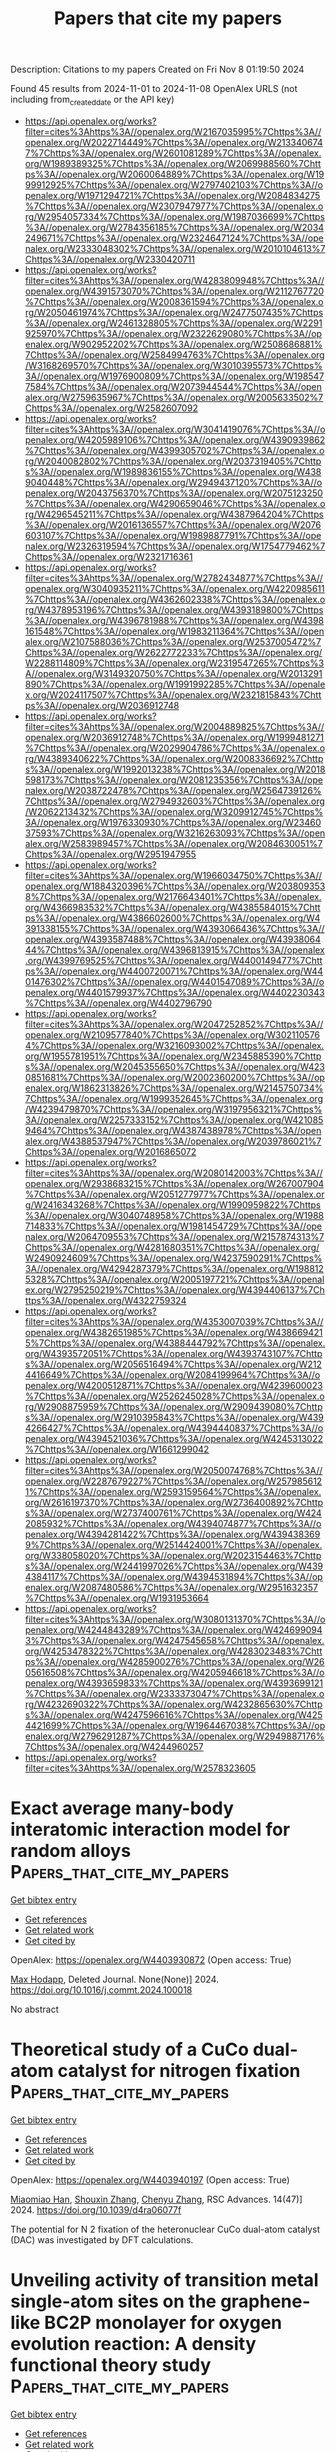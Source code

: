 #+TITLE: Papers that cite my papers
Description: Citations to my papers
Created on Fri Nov  8 01:19:50 2024

Found 45 results from 2024-11-01 to 2024-11-08
OpenAlex URLS (not including from_created_date or the API key)
- [[https://api.openalex.org/works?filter=cites%3Ahttps%3A//openalex.org/W2167035995%7Chttps%3A//openalex.org/W2022714449%7Chttps%3A//openalex.org/W2133406747%7Chttps%3A//openalex.org/W2601081289%7Chttps%3A//openalex.org/W1989389325%7Chttps%3A//openalex.org/W2069988560%7Chttps%3A//openalex.org/W2060064889%7Chttps%3A//openalex.org/W1999912925%7Chttps%3A//openalex.org/W2797402103%7Chttps%3A//openalex.org/W1971294721%7Chttps%3A//openalex.org/W2084834275%7Chttps%3A//openalex.org/W2307947977%7Chttps%3A//openalex.org/W2954057334%7Chttps%3A//openalex.org/W1987036699%7Chttps%3A//openalex.org/W2784356185%7Chttps%3A//openalex.org/W2034249671%7Chttps%3A//openalex.org/W2324647124%7Chttps%3A//openalex.org/W2333048302%7Chttps%3A//openalex.org/W2010104613%7Chttps%3A//openalex.org/W2330420711]]
- [[https://api.openalex.org/works?filter=cites%3Ahttps%3A//openalex.org/W4283809948%7Chttps%3A//openalex.org/W4391573070%7Chttps%3A//openalex.org/W2112767720%7Chttps%3A//openalex.org/W2008361594%7Chttps%3A//openalex.org/W2050461974%7Chttps%3A//openalex.org/W2477507435%7Chttps%3A//openalex.org/W2461328805%7Chttps%3A//openalex.org/W2291925970%7Chttps%3A//openalex.org/W2322629080%7Chttps%3A//openalex.org/W902952202%7Chttps%3A//openalex.org/W2508686881%7Chttps%3A//openalex.org/W2584994763%7Chttps%3A//openalex.org/W3168269570%7Chttps%3A//openalex.org/W3010395573%7Chttps%3A//openalex.org/W1976900809%7Chttps%3A//openalex.org/W1985477584%7Chttps%3A//openalex.org/W2073944544%7Chttps%3A//openalex.org/W2759635967%7Chttps%3A//openalex.org/W2005633502%7Chttps%3A//openalex.org/W2582607092]]
- [[https://api.openalex.org/works?filter=cites%3Ahttps%3A//openalex.org/W3041419076%7Chttps%3A//openalex.org/W4205989106%7Chttps%3A//openalex.org/W4390939862%7Chttps%3A//openalex.org/W4399305702%7Chttps%3A//openalex.org/W2040082802%7Chttps%3A//openalex.org/W2037319405%7Chttps%3A//openalex.org/W1989836155%7Chttps%3A//openalex.org/W4389040448%7Chttps%3A//openalex.org/W2949437120%7Chttps%3A//openalex.org/W2043756370%7Chttps%3A//openalex.org/W2075123250%7Chttps%3A//openalex.org/W4290659046%7Chttps%3A//openalex.org/W4296545211%7Chttps%3A//openalex.org/W4387964204%7Chttps%3A//openalex.org/W2016136557%7Chttps%3A//openalex.org/W2076603107%7Chttps%3A//openalex.org/W1989887791%7Chttps%3A//openalex.org/W2326319594%7Chttps%3A//openalex.org/W1754779462%7Chttps%3A//openalex.org/W2321716361]]
- [[https://api.openalex.org/works?filter=cites%3Ahttps%3A//openalex.org/W2782434877%7Chttps%3A//openalex.org/W3040935211%7Chttps%3A//openalex.org/W4220985611%7Chttps%3A//openalex.org/W4362602338%7Chttps%3A//openalex.org/W4378953196%7Chttps%3A//openalex.org/W4393189800%7Chttps%3A//openalex.org/W4396781988%7Chttps%3A//openalex.org/W4398161548%7Chttps%3A//openalex.org/W1983211364%7Chttps%3A//openalex.org/W2107588036%7Chttps%3A//openalex.org/W2537005472%7Chttps%3A//openalex.org/W2622772233%7Chttps%3A//openalex.org/W2288114809%7Chttps%3A//openalex.org/W2319547265%7Chttps%3A//openalex.org/W3149320750%7Chttps%3A//openalex.org/W2013291890%7Chttps%3A//openalex.org/W1991992285%7Chttps%3A//openalex.org/W2024117507%7Chttps%3A//openalex.org/W2321815843%7Chttps%3A//openalex.org/W2036912748]]
- [[https://api.openalex.org/works?filter=cites%3Ahttps%3A//openalex.org/W2004889825%7Chttps%3A//openalex.org/W2036912748%7Chttps%3A//openalex.org/W1999481271%7Chttps%3A//openalex.org/W2029904786%7Chttps%3A//openalex.org/W4389340622%7Chttps%3A//openalex.org/W2008336692%7Chttps%3A//openalex.org/W1992013238%7Chttps%3A//openalex.org/W2018598173%7Chttps%3A//openalex.org/W2081235356%7Chttps%3A//openalex.org/W2038722478%7Chttps%3A//openalex.org/W2564739126%7Chttps%3A//openalex.org/W2794932603%7Chttps%3A//openalex.org/W2062213432%7Chttps%3A//openalex.org/W3209912745%7Chttps%3A//openalex.org/W1976330930%7Chttps%3A//openalex.org/W2346037593%7Chttps%3A//openalex.org/W3216263093%7Chttps%3A//openalex.org/W2583989457%7Chttps%3A//openalex.org/W2084630051%7Chttps%3A//openalex.org/W2951947955]]
- [[https://api.openalex.org/works?filter=cites%3Ahttps%3A//openalex.org/W1966034750%7Chttps%3A//openalex.org/W1884320396%7Chttps%3A//openalex.org/W2038093538%7Chttps%3A//openalex.org/W2176643401%7Chttps%3A//openalex.org/W4366983532%7Chttps%3A//openalex.org/W4385584015%7Chttps%3A//openalex.org/W4386602600%7Chttps%3A//openalex.org/W4391338155%7Chttps%3A//openalex.org/W4393066436%7Chttps%3A//openalex.org/W4393587488%7Chttps%3A//openalex.org/W4393806444%7Chttps%3A//openalex.org/W4396813915%7Chttps%3A//openalex.org/W4399769525%7Chttps%3A//openalex.org/W4400149477%7Chttps%3A//openalex.org/W4400720071%7Chttps%3A//openalex.org/W4401476302%7Chttps%3A//openalex.org/W4401547089%7Chttps%3A//openalex.org/W4401579937%7Chttps%3A//openalex.org/W4402230343%7Chttps%3A//openalex.org/W4402796790]]
- [[https://api.openalex.org/works?filter=cites%3Ahttps%3A//openalex.org/W2047252852%7Chttps%3A//openalex.org/W2109577840%7Chttps%3A//openalex.org/W3021105764%7Chttps%3A//openalex.org/W3216093002%7Chttps%3A//openalex.org/W1955781951%7Chttps%3A//openalex.org/W2345885390%7Chttps%3A//openalex.org/W2045355650%7Chttps%3A//openalex.org/W4230851681%7Chttps%3A//openalex.org/W2002360200%7Chttps%3A//openalex.org/W1862313826%7Chttps%3A//openalex.org/W2145750734%7Chttps%3A//openalex.org/W1999352645%7Chttps%3A//openalex.org/W4239479870%7Chttps%3A//openalex.org/W3197956321%7Chttps%3A//openalex.org/W2257333152%7Chttps%3A//openalex.org/W4210859464%7Chttps%3A//openalex.org/W4387438978%7Chttps%3A//openalex.org/W4388537947%7Chttps%3A//openalex.org/W2039786021%7Chttps%3A//openalex.org/W2016865072]]
- [[https://api.openalex.org/works?filter=cites%3Ahttps%3A//openalex.org/W2080142003%7Chttps%3A//openalex.org/W2938683215%7Chttps%3A//openalex.org/W267007904%7Chttps%3A//openalex.org/W2051277977%7Chttps%3A//openalex.org/W2416343268%7Chttps%3A//openalex.org/W1990959822%7Chttps%3A//openalex.org/W3040748958%7Chttps%3A//openalex.org/W1988714833%7Chttps%3A//openalex.org/W1981454729%7Chttps%3A//openalex.org/W2064709553%7Chttps%3A//openalex.org/W2157874313%7Chttps%3A//openalex.org/W4281680351%7Chttps%3A//openalex.org/W2490924609%7Chttps%3A//openalex.org/W4237590291%7Chttps%3A//openalex.org/W4294287379%7Chttps%3A//openalex.org/W1988125328%7Chttps%3A//openalex.org/W2005197721%7Chttps%3A//openalex.org/W2795250219%7Chttps%3A//openalex.org/W4394406137%7Chttps%3A//openalex.org/W4322759324]]
- [[https://api.openalex.org/works?filter=cites%3Ahttps%3A//openalex.org/W4353007039%7Chttps%3A//openalex.org/W4382651985%7Chttps%3A//openalex.org/W4386694215%7Chttps%3A//openalex.org/W4388444792%7Chttps%3A//openalex.org/W4393572051%7Chttps%3A//openalex.org/W4393743107%7Chttps%3A//openalex.org/W2056516494%7Chttps%3A//openalex.org/W2124416649%7Chttps%3A//openalex.org/W2084199964%7Chttps%3A//openalex.org/W4200512871%7Chttps%3A//openalex.org/W4239600023%7Chttps%3A//openalex.org/W2526245028%7Chttps%3A//openalex.org/W2908875959%7Chttps%3A//openalex.org/W2909439080%7Chttps%3A//openalex.org/W2910395843%7Chttps%3A//openalex.org/W4394266427%7Chttps%3A//openalex.org/W4394440837%7Chttps%3A//openalex.org/W4394521036%7Chttps%3A//openalex.org/W4245313022%7Chttps%3A//openalex.org/W1661299042]]
- [[https://api.openalex.org/works?filter=cites%3Ahttps%3A//openalex.org/W2050074768%7Chttps%3A//openalex.org/W2287679227%7Chttps%3A//openalex.org/W2579856121%7Chttps%3A//openalex.org/W2593159564%7Chttps%3A//openalex.org/W2616197370%7Chttps%3A//openalex.org/W2736400892%7Chttps%3A//openalex.org/W2737400761%7Chttps%3A//openalex.org/W4242085932%7Chttps%3A//openalex.org/W4394074877%7Chttps%3A//openalex.org/W4394281422%7Chttps%3A//openalex.org/W4394383699%7Chttps%3A//openalex.org/W2514424001%7Chttps%3A//openalex.org/W338058020%7Chttps%3A//openalex.org/W2023154463%7Chttps%3A//openalex.org/W2441997026%7Chttps%3A//openalex.org/W4394384117%7Chttps%3A//openalex.org/W4394531894%7Chttps%3A//openalex.org/W2087480586%7Chttps%3A//openalex.org/W2951632357%7Chttps%3A//openalex.org/W1931953664]]
- [[https://api.openalex.org/works?filter=cites%3Ahttps%3A//openalex.org/W3080131370%7Chttps%3A//openalex.org/W4244843289%7Chttps%3A//openalex.org/W4246990943%7Chttps%3A//openalex.org/W4247545658%7Chttps%3A//openalex.org/W4253478322%7Chttps%3A//openalex.org/W4283023483%7Chttps%3A//openalex.org/W4285900276%7Chttps%3A//openalex.org/W2605616508%7Chttps%3A//openalex.org/W4205946618%7Chttps%3A//openalex.org/W4393659833%7Chttps%3A//openalex.org/W4393699121%7Chttps%3A//openalex.org/W2333373047%7Chttps%3A//openalex.org/W4232690322%7Chttps%3A//openalex.org/W4232865630%7Chttps%3A//openalex.org/W4247596616%7Chttps%3A//openalex.org/W4254421699%7Chttps%3A//openalex.org/W1964467038%7Chttps%3A//openalex.org/W2796291287%7Chttps%3A//openalex.org/W2949887176%7Chttps%3A//openalex.org/W4244960257]]
- [[https://api.openalex.org/works?filter=cites%3Ahttps%3A//openalex.org/W2578323605]]

* Exact average many-body interatomic interaction model for random alloys  :Papers_that_cite_my_papers:
:PROPERTIES:
:UUID: https://openalex.org/W4403930872
:TOPICS: Accelerating Materials Innovation through Informatics, Ice Nucleation and Melting Phenomena, Nanoscale Thermal Transport in Carbon Materials
:PUBLICATION_DATE: 2024-10-01
:END:    
    
[[elisp:(doi-add-bibtex-entry "https://doi.org/10.1016/j.commt.2024.100018")][Get bibtex entry]] 

- [[elisp:(progn (xref--push-markers (current-buffer) (point)) (oa--referenced-works "https://openalex.org/W4403930872"))][Get references]]
- [[elisp:(progn (xref--push-markers (current-buffer) (point)) (oa--related-works "https://openalex.org/W4403930872"))][Get related work]]
- [[elisp:(progn (xref--push-markers (current-buffer) (point)) (oa--cited-by-works "https://openalex.org/W4403930872"))][Get cited by]]

OpenAlex: https://openalex.org/W4403930872 (Open access: True)
    
[[https://openalex.org/A5064082194][Max Hodapp]], Deleted Journal. None(None)] 2024. https://doi.org/10.1016/j.commt.2024.100018 
     
No abstract    

    

* Theoretical study of a CuCo dual-atom catalyst for nitrogen fixation  :Papers_that_cite_my_papers:
:PROPERTIES:
:UUID: https://openalex.org/W4403940197
:TOPICS: Ammonia Synthesis and Electrocatalysis, Catalytic Nanomaterials, Catalytic Reduction of Nitro Compounds
:PUBLICATION_DATE: 2024-01-01
:END:    
    
[[elisp:(doi-add-bibtex-entry "https://doi.org/10.1039/d4ra06077f")][Get bibtex entry]] 

- [[elisp:(progn (xref--push-markers (current-buffer) (point)) (oa--referenced-works "https://openalex.org/W4403940197"))][Get references]]
- [[elisp:(progn (xref--push-markers (current-buffer) (point)) (oa--related-works "https://openalex.org/W4403940197"))][Get related work]]
- [[elisp:(progn (xref--push-markers (current-buffer) (point)) (oa--cited-by-works "https://openalex.org/W4403940197"))][Get cited by]]

OpenAlex: https://openalex.org/W4403940197 (Open access: True)
    
[[https://openalex.org/A5065121218][Miaomiao Han]], [[https://openalex.org/A5101742243][Shouxin Zhang]], [[https://openalex.org/A5100377483][Chenyu Zhang]], RSC Advances. 14(47)] 2024. https://doi.org/10.1039/d4ra06077f 
     
The potential for N 2 fixation of the heteronuclear CuCo dual-atom catalyst (DAC) was investigated by DFT calculations.    

    

* Unveiling activity of transition metal single-atom sites on the graphene-like BC2P monolayer for oxygen evolution reaction: A density functional theory study  :Papers_that_cite_my_papers:
:PROPERTIES:
:UUID: https://openalex.org/W4403943389
:TOPICS: Electrocatalysis for Energy Conversion, Fuel Cell Membrane Technology, Two-Dimensional Transition Metal Carbides and Nitrides (MXenes)
:PUBLICATION_DATE: 2024-10-31
:END:    
    
[[elisp:(doi-add-bibtex-entry "https://doi.org/10.1016/j.mcat.2024.114648")][Get bibtex entry]] 

- [[elisp:(progn (xref--push-markers (current-buffer) (point)) (oa--referenced-works "https://openalex.org/W4403943389"))][Get references]]
- [[elisp:(progn (xref--push-markers (current-buffer) (point)) (oa--related-works "https://openalex.org/W4403943389"))][Get related work]]
- [[elisp:(progn (xref--push-markers (current-buffer) (point)) (oa--cited-by-works "https://openalex.org/W4403943389"))][Get cited by]]

OpenAlex: https://openalex.org/W4403943389 (Open access: False)
    
[[https://openalex.org/A5029064586][Xi Fu]], [[https://openalex.org/A5017039673][Jian Lin]], [[https://openalex.org/A5113329545][Guangyao Liang]], [[https://openalex.org/A5034848041][Wenhu Liao]], [[https://openalex.org/A5002083689][Haixia Gao]], [[https://openalex.org/A5100683748][Xiaowu Li]], [[https://openalex.org/A5100429624][Liming Li]], Molecular Catalysis. 569(None)] 2024. https://doi.org/10.1016/j.mcat.2024.114648 
     
No abstract    

    

* Adsorption of Imidazolium‐Based Ionic Liquid On Pt(111) Surface Studied Using Density Functional Theory  :Papers_that_cite_my_papers:
:PROPERTIES:
:UUID: https://openalex.org/W4403952421
:TOPICS: Applications of Ionic Liquids, Molecular Electronic Devices and Systems, Electrochemical Detection of Heavy Metal Ions
:PUBLICATION_DATE: 2024-10-31
:END:    
    
[[elisp:(doi-add-bibtex-entry "https://doi.org/10.1002/adts.202400458")][Get bibtex entry]] 

- [[elisp:(progn (xref--push-markers (current-buffer) (point)) (oa--referenced-works "https://openalex.org/W4403952421"))][Get references]]
- [[elisp:(progn (xref--push-markers (current-buffer) (point)) (oa--related-works "https://openalex.org/W4403952421"))][Get related work]]
- [[elisp:(progn (xref--push-markers (current-buffer) (point)) (oa--cited-by-works "https://openalex.org/W4403952421"))][Get cited by]]

OpenAlex: https://openalex.org/W4403952421 (Open access: True)
    
[[https://openalex.org/A5066446757][Arka Prava Sarkar]], [[https://openalex.org/A5077908907][Sandeep K. Reddy]], Advanced Theory and Simulations. None(None)] 2024. https://doi.org/10.1002/adts.202400458  ([[https://onlinelibrary.wiley.com/doi/pdfdirect/10.1002/adts.202400458][pdf]])
     
Abstract The strength and nature of adsorption of imidazolium‐based tetraflouroborate ionic liquid (IL) on platinum surface has been investigated via first principle‐based density functional theory method. Adsorption of both IL cation and IL ion‐pair as a function of increasing alkyl chain length is taken into consideration. Three different orientations of ionic liquid cations are found to be stable with higher adsorption energy noticed for the alkyl chain parallel to the platinum surface. The anions are found to stabilize the IL cation orientation where the alkyl chain is oriented perpendicular the platinum surface. These results are further corroborated by the charge transfer analysis and electron density difference maps. The significant charge transfer between the ionic liquid pair and the surface indicates electrochemical applications for systems involving electrolytes and metal surface, where electrostatic interactions play a major role. The results of this investigation can be helpful for further analysis of electrode–electrolyte systems as well as the development of force field parameters for these systems.    

    

* First-principles study on two-dimensional direct Z-scheme g-GeC/MoSe2 heterostructure for overall photocatalytic water splitting  :Papers_that_cite_my_papers:
:PROPERTIES:
:UUID: https://openalex.org/W4403966198
:TOPICS: Two-Dimensional Materials, Photocatalytic Materials for Solar Energy Conversion, Two-Dimensional Transition Metal Carbides and Nitrides (MXenes)
:PUBLICATION_DATE: 2024-11-01
:END:    
    
[[elisp:(doi-add-bibtex-entry "https://doi.org/10.1016/j.commatsci.2024.113496")][Get bibtex entry]] 

- [[elisp:(progn (xref--push-markers (current-buffer) (point)) (oa--referenced-works "https://openalex.org/W4403966198"))][Get references]]
- [[elisp:(progn (xref--push-markers (current-buffer) (point)) (oa--related-works "https://openalex.org/W4403966198"))][Get related work]]
- [[elisp:(progn (xref--push-markers (current-buffer) (point)) (oa--cited-by-works "https://openalex.org/W4403966198"))][Get cited by]]

OpenAlex: https://openalex.org/W4403966198 (Open access: False)
    
[[https://openalex.org/A5024635514][Yuxi Zhang]], [[https://openalex.org/A5100396151][Peng Wang]], [[https://openalex.org/A5100404525][Fangfang Li]], [[https://openalex.org/A5100916113][Yiliang Cai]], Computational Materials Science. 246(None)] 2024. https://doi.org/10.1016/j.commatsci.2024.113496 
     
No abstract    

    

* Amorphous NiO nanopyramids with superior electrochromic energ-y storage properties  :Papers_that_cite_my_papers:
:PROPERTIES:
:UUID: https://openalex.org/W4403968719
:TOPICS: Advanced Materials for Smart Windows, Conducting Polymer Research, Zinc Oxide Nanostructures
:PUBLICATION_DATE: 2024-11-01
:END:    
    
[[elisp:(doi-add-bibtex-entry "https://doi.org/10.1016/j.ceramint.2024.10.460")][Get bibtex entry]] 

- [[elisp:(progn (xref--push-markers (current-buffer) (point)) (oa--referenced-works "https://openalex.org/W4403968719"))][Get references]]
- [[elisp:(progn (xref--push-markers (current-buffer) (point)) (oa--related-works "https://openalex.org/W4403968719"))][Get related work]]
- [[elisp:(progn (xref--push-markers (current-buffer) (point)) (oa--cited-by-works "https://openalex.org/W4403968719"))][Get cited by]]

OpenAlex: https://openalex.org/W4403968719 (Open access: False)
    
[[https://openalex.org/A5063972154][Yingdi Shi]], [[https://openalex.org/A5100419819][Yong Zhang]], [[https://openalex.org/A5059066950][Yulei Zheng]], [[https://openalex.org/A5108281872][Kai Tang]], [[https://openalex.org/A5017754001][Xiang Ke]], [[https://openalex.org/A5101984086][Zirong Li]], [[https://openalex.org/A5044066666][Jing Tang]], [[https://openalex.org/A5091792744][Zhenzhen Hui]], [[https://openalex.org/A5040726745][Longqiang Ye]], Ceramics International. None(None)] 2024. https://doi.org/10.1016/j.ceramint.2024.10.460 
     
No abstract    

    

* Carbon-anchoring synthesis of Pt1Ni1@Pt/C core-shell catalysts for stable oxygen reduction reaction  :Papers_that_cite_my_papers:
:PROPERTIES:
:UUID: https://openalex.org/W4403969270
:TOPICS: Electrocatalysis for Energy Conversion, Catalytic Nanomaterials, Fuel Cell Membrane Technology
:PUBLICATION_DATE: 2024-11-01
:END:    
    
[[elisp:(doi-add-bibtex-entry "https://doi.org/10.1038/s41467-024-53808-y")][Get bibtex entry]] 

- [[elisp:(progn (xref--push-markers (current-buffer) (point)) (oa--referenced-works "https://openalex.org/W4403969270"))][Get references]]
- [[elisp:(progn (xref--push-markers (current-buffer) (point)) (oa--related-works "https://openalex.org/W4403969270"))][Get related work]]
- [[elisp:(progn (xref--push-markers (current-buffer) (point)) (oa--cited-by-works "https://openalex.org/W4403969270"))][Get cited by]]

OpenAlex: https://openalex.org/W4403969270 (Open access: True)
    
[[https://openalex.org/A5054847042][Jialin Cui]], [[https://openalex.org/A5100366363][Di Zhang]], [[https://openalex.org/A5103117286][Zhongliang Liu]], [[https://openalex.org/A5101972786][Congcong Li]], [[https://openalex.org/A5100329630][Tingting Zhang]], [[https://openalex.org/A5109413960][Shixin Yin]], [[https://openalex.org/A5074779071][Yiting Song]], [[https://openalex.org/A5100348631][Hao Li]], [[https://openalex.org/A5100338281][Huihui Li]], [[https://openalex.org/A5009144836][Chunzhong Li]], Nature Communications. 15(1)] 2024. https://doi.org/10.1038/s41467-024-53808-y 
     
Proton-exchange-membrane fuel cells demand highly efficient catalysts for the oxygen reduction reaction, and core-shell structures are known for maximizing precious metal utilization. Here, we reported a controllable "carbon defect anchoring" strategy to prepare Pt    

    

* Ambient-condition acetylene hydrogenation to ethylene over WS2-confined atomic Pd sites  :Papers_that_cite_my_papers:
:PROPERTIES:
:UUID: https://openalex.org/W4403969537
:TOPICS: Hydrogen Energy Systems and Technologies, Materials and Methods for Hydrogen Storage, Accelerating Materials Innovation through Informatics
:PUBLICATION_DATE: 2024-11-01
:END:    
    
[[elisp:(doi-add-bibtex-entry "https://doi.org/10.1038/s41467-024-53481-1")][Get bibtex entry]] 

- [[elisp:(progn (xref--push-markers (current-buffer) (point)) (oa--referenced-works "https://openalex.org/W4403969537"))][Get references]]
- [[elisp:(progn (xref--push-markers (current-buffer) (point)) (oa--related-works "https://openalex.org/W4403969537"))][Get related work]]
- [[elisp:(progn (xref--push-markers (current-buffer) (point)) (oa--cited-by-works "https://openalex.org/W4403969537"))][Get cited by]]

OpenAlex: https://openalex.org/W4403969537 (Open access: True)
    
[[https://openalex.org/A5090952476][Wangwang Zhang]], [[https://openalex.org/A5011796988][Kelechi Uwakwe]], [[https://openalex.org/A5101518198][Jingting Hu]], [[https://openalex.org/A5102007245][Wei Yan]], [[https://openalex.org/A5045764791][Juntong Zhu]], [[https://openalex.org/A5077976698][Wu Zhou]], [[https://openalex.org/A5025545087][Chao Ma]], [[https://openalex.org/A5100692990][Liang Yu]], [[https://openalex.org/A5078462246][Rui Huang]], [[https://openalex.org/A5022049240][Dehui Deng]], Nature Communications. 15(1)] 2024. https://doi.org/10.1038/s41467-024-53481-1 
     
Ambient-condition acetylene hydrogenation to ethylene (AC-AHE) is a promising process for ethylene production with minimal additional energy input, yet remains a great challenge due to the difficulty in the coactivation of acetylene and H    

    

* Effects of strain, pH and oxygen-deficient on catalytic performance of Ruddlesden-Popper oxide Srn+1RunO3n+1 (n=1, 2) for hydrogen evolution reaction  :Papers_that_cite_my_papers:
:PROPERTIES:
:UUID: https://openalex.org/W4403971281
:TOPICS: Electrocatalysis for Energy Conversion, Formation and Properties of Nanocrystals and Nanostructures, Aqueous Zinc-Ion Battery Technology
:PUBLICATION_DATE: 2024-11-01
:END:    
    
[[elisp:(doi-add-bibtex-entry "https://doi.org/10.1016/j.ijhydene.2024.10.405")][Get bibtex entry]] 

- [[elisp:(progn (xref--push-markers (current-buffer) (point)) (oa--referenced-works "https://openalex.org/W4403971281"))][Get references]]
- [[elisp:(progn (xref--push-markers (current-buffer) (point)) (oa--related-works "https://openalex.org/W4403971281"))][Get related work]]
- [[elisp:(progn (xref--push-markers (current-buffer) (point)) (oa--cited-by-works "https://openalex.org/W4403971281"))][Get cited by]]

OpenAlex: https://openalex.org/W4403971281 (Open access: False)
    
[[https://openalex.org/A5026699972][Jiahao Zhang]], [[https://openalex.org/A5101972786][Congcong Li]], [[https://openalex.org/A5010662985][Chen Kang]], [[https://openalex.org/A5101700374][Junfeng Ren]], [[https://openalex.org/A5039530469][Meina Chen]], International Journal of Hydrogen Energy. 93(None)] 2024. https://doi.org/10.1016/j.ijhydene.2024.10.405 
     
No abstract    

    

* Efficient electrocatalytic oxygen evolution enabled by porous Eu-Ni(PO3)2 nanosheet arrays  :Papers_that_cite_my_papers:
:PROPERTIES:
:UUID: https://openalex.org/W4403978086
:TOPICS: Electrocatalysis for Energy Conversion, Fuel Cell Membrane Technology, Electrochemical Detection of Heavy Metal Ions
:PUBLICATION_DATE: 2024-11-01
:END:    
    
[[elisp:(doi-add-bibtex-entry "https://doi.org/10.1016/j.jre.2024.11.001")][Get bibtex entry]] 

- [[elisp:(progn (xref--push-markers (current-buffer) (point)) (oa--referenced-works "https://openalex.org/W4403978086"))][Get references]]
- [[elisp:(progn (xref--push-markers (current-buffer) (point)) (oa--related-works "https://openalex.org/W4403978086"))][Get related work]]
- [[elisp:(progn (xref--push-markers (current-buffer) (point)) (oa--cited-by-works "https://openalex.org/W4403978086"))][Get cited by]]

OpenAlex: https://openalex.org/W4403978086 (Open access: False)
    
[[https://openalex.org/A5100383528][Pu Wang]], [[https://openalex.org/A5017389276][Xiangrui Wu]], [[https://openalex.org/A5100457604][Meng Li]], [[https://openalex.org/A5100329053][Xuan Wang]], [[https://openalex.org/A5111359026][Huiyu Wang]], [[https://openalex.org/A5052493337][Qiuzi Huang]], [[https://openalex.org/A5100650594][Hao Li]], [[https://openalex.org/A5034042954][Yawen Tang]], [[https://openalex.org/A5015993083][Gengtao Fu]], Journal of Rare Earths. None(None)] 2024. https://doi.org/10.1016/j.jre.2024.11.001 
     
No abstract    

    

* Advanced electrocatalysts for hydrogen and oxygen evolution in proton exchange membrane electrolyzers  :Papers_that_cite_my_papers:
:PROPERTIES:
:UUID: https://openalex.org/W4403978627
:TOPICS: Electrocatalysis for Energy Conversion, Fuel Cell Membrane Technology, Hydrogen Energy Systems and Technologies
:PUBLICATION_DATE: 2024-11-01
:END:    
    
[[elisp:(doi-add-bibtex-entry "https://doi.org/10.1016/b978-0-443-24062-1.00002-4")][Get bibtex entry]] 

- [[elisp:(progn (xref--push-markers (current-buffer) (point)) (oa--referenced-works "https://openalex.org/W4403978627"))][Get references]]
- [[elisp:(progn (xref--push-markers (current-buffer) (point)) (oa--related-works "https://openalex.org/W4403978627"))][Get related work]]
- [[elisp:(progn (xref--push-markers (current-buffer) (point)) (oa--cited-by-works "https://openalex.org/W4403978627"))][Get cited by]]

OpenAlex: https://openalex.org/W4403978627 (Open access: False)
    
[[https://openalex.org/A5088413674][Williane da Silva Freitas]], [[https://openalex.org/A5040393906][Barbara Mecheri]], [[https://openalex.org/A5017653009][Alessandra D’Epifanio]], Elsevier eBooks. None(None)] 2024. https://doi.org/10.1016/b978-0-443-24062-1.00002-4 
     
No abstract    

    

* pH-Mediated Solution-Phase Proton Transfer Drives Enhanced Electrochemical Hydrogenation of Phenol in Alkaline Electrolyte  :Papers_that_cite_my_papers:
:PROPERTIES:
:UUID: https://openalex.org/W4403979659
:TOPICS: Electrocatalysis for Energy Conversion, Aqueous Zinc-Ion Battery Technology, Electrochemical Reduction of CO2 to Fuels
:PUBLICATION_DATE: 2024-11-01
:END:    
    
[[elisp:(doi-add-bibtex-entry "https://doi.org/10.1021/acscatal.4c04874")][Get bibtex entry]] 

- [[elisp:(progn (xref--push-markers (current-buffer) (point)) (oa--referenced-works "https://openalex.org/W4403979659"))][Get references]]
- [[elisp:(progn (xref--push-markers (current-buffer) (point)) (oa--related-works "https://openalex.org/W4403979659"))][Get related work]]
- [[elisp:(progn (xref--push-markers (current-buffer) (point)) (oa--cited-by-works "https://openalex.org/W4403979659"))][Get cited by]]

OpenAlex: https://openalex.org/W4403979659 (Open access: True)
    
[[https://openalex.org/A5089314415][Brianna Markunas]], [[https://openalex.org/A5033234861][Taber Yim]], [[https://openalex.org/A5023647595][Joshua Snyder]], ACS Catalysis. None(None)] 2024. https://doi.org/10.1021/acscatal.4c04874 
     
No abstract    

    

* Overlooked Role of Electrostatic Interactions in HER Kinetics on MXenes: Beyond the Conventional Descriptor ΔG ∼ 0 to Identify the Real Active Site  :Papers_that_cite_my_papers:
:PROPERTIES:
:UUID: https://openalex.org/W4403980675
:TOPICS: Two-Dimensional Transition Metal Carbides and Nitrides (MXenes), Graphene: Properties, Synthesis, and Applications, Memristive Devices for Neuromorphic Computing
:PUBLICATION_DATE: 2024-11-01
:END:    
    
[[elisp:(doi-add-bibtex-entry "https://doi.org/10.1021/acs.jpclett.4c02588")][Get bibtex entry]] 

- [[elisp:(progn (xref--push-markers (current-buffer) (point)) (oa--referenced-works "https://openalex.org/W4403980675"))][Get references]]
- [[elisp:(progn (xref--push-markers (current-buffer) (point)) (oa--related-works "https://openalex.org/W4403980675"))][Get related work]]
- [[elisp:(progn (xref--push-markers (current-buffer) (point)) (oa--cited-by-works "https://openalex.org/W4403980675"))][Get cited by]]

OpenAlex: https://openalex.org/W4403980675 (Open access: False)
    
[[https://openalex.org/A5100756502][Xiang Huang]], [[https://openalex.org/A5016618490][Xiangting Hu]], [[https://openalex.org/A5063026386][Jiong Wang]], [[https://openalex.org/A5070255704][Hu Xu]], The Journal of Physical Chemistry Letters. None(None)] 2024. https://doi.org/10.1021/acs.jpclett.4c02588 
     
Understanding the atomic-level mechanism of the hydrogen evolution reaction (HER) on MXene materials is crucial for developing affordable HER catalysts, while their complex surface terminations present a substantial challenge. Herein, employing constant-potential grand canonical density functional theory calculations, we elucidate the reaction kinetics of the HER on MXenes with various surface terminations by taking experimentally reported Mo    

    

* Evaluating nonmetal atom doping in two-dimensional VSe2 monolayers for hydrogen and oxygen electrocatalysis  :Papers_that_cite_my_papers:
:PROPERTIES:
:UUID: https://openalex.org/W4403981233
:TOPICS: Electrocatalysis for Energy Conversion, Fuel Cell Membrane Technology, Two-Dimensional Materials
:PUBLICATION_DATE: 2024-11-01
:END:    
    
[[elisp:(doi-add-bibtex-entry "https://doi.org/10.1063/5.0232667")][Get bibtex entry]] 

- [[elisp:(progn (xref--push-markers (current-buffer) (point)) (oa--referenced-works "https://openalex.org/W4403981233"))][Get references]]
- [[elisp:(progn (xref--push-markers (current-buffer) (point)) (oa--related-works "https://openalex.org/W4403981233"))][Get related work]]
- [[elisp:(progn (xref--push-markers (current-buffer) (point)) (oa--cited-by-works "https://openalex.org/W4403981233"))][Get cited by]]

OpenAlex: https://openalex.org/W4403981233 (Open access: True)
    
[[https://openalex.org/A5010296120][Rabia Hassan]], [[https://openalex.org/A5100608217][Fei Ma]], [[https://openalex.org/A5100619415][Yan Li]], [[https://openalex.org/A5101346943][Rehan Hassan]], [[https://openalex.org/A5077333550][Muhammad Farhan Qadir]], Journal of Applied Physics. 136(17)] 2024. https://doi.org/10.1063/5.0232667  ([[https://pubs.aip.org/aip/jap/article-pdf/doi/10.1063/5.0232667/20229982/175301_1_5.0232667.pdf][pdf]])
     
The electrocatalytic performance of VSe2 doped with nonmetals (NMs) was studied using density functional theory, in which NM atoms (C, N, O, P, S, F, Cl, Br, and I) replaced Se or V (denoted as NM@Se or NM@V). Notably, P@V and Br@V monolayers exhibit high catalytic hydrogen evolution reaction activity with the lowest ΔGH* = 0.08 eV and −0.03 eV, respectively, surpassing Pt (ΔGH* = −0.1 eV). By applying the scaling relationship of ΔGH* of H*, which is an intermediate for each volcano, the exchange current density diagrams are established. Based on thermodynamic analysis, P@V and Br@V monolayers produce exchange currents of about −1.42 and −0.70i0/(A cm−2), respectively. The oxygen evolution reaction activity of the I@Se monolayer (ηOER = 0.95 V) is the best among all the monolayers. Among the oxygen reduction reaction catalysts, the O@Se monolayer displays high activity with a low ηORR (0.82 V), which is even better than that of binary Pt and Pd alloys (0.9–0.87 V).    

    

* Advanced N-doping nickel-cobalt phosphides for boosting hydrogen evolution in acid and alkali media  :Papers_that_cite_my_papers:
:PROPERTIES:
:UUID: https://openalex.org/W4403984177
:TOPICS: Electrocatalysis for Energy Conversion, Desulfurization Technologies for Fuels, Biological and Synthetic Hydrogenases: Mechanisms and Applications
:PUBLICATION_DATE: 2024-11-01
:END:    
    
[[elisp:(doi-add-bibtex-entry "https://doi.org/10.1016/j.ijhydene.2024.10.364")][Get bibtex entry]] 

- [[elisp:(progn (xref--push-markers (current-buffer) (point)) (oa--referenced-works "https://openalex.org/W4403984177"))][Get references]]
- [[elisp:(progn (xref--push-markers (current-buffer) (point)) (oa--related-works "https://openalex.org/W4403984177"))][Get related work]]
- [[elisp:(progn (xref--push-markers (current-buffer) (point)) (oa--cited-by-works "https://openalex.org/W4403984177"))][Get cited by]]

OpenAlex: https://openalex.org/W4403984177 (Open access: False)
    
[[https://openalex.org/A5100399849][Kai Liu]], [[https://openalex.org/A5101023788][Zizai Ma]], [[https://openalex.org/A5063340075][Zihao Wan]], [[https://openalex.org/A5100379565][Xiaoguang Wang]], International Journal of Hydrogen Energy. 93(None)] 2024. https://doi.org/10.1016/j.ijhydene.2024.10.364 
     
No abstract    

    

* Combining graph deep learning and London dispersion interatomic potentials: A case study on pnictogen chalcohalides  :Papers_that_cite_my_papers:
:PROPERTIES:
:UUID: https://openalex.org/W4403984284
:TOPICS: Accelerating Materials Innovation through Informatics, Synthesis and Properties of Inorganic Cluster Compounds, Chemistry of Noble Gas Compounds and Interactions
:PUBLICATION_DATE: 2024-11-01
:END:    
    
[[elisp:(doi-add-bibtex-entry "https://doi.org/10.1063/5.0237101")][Get bibtex entry]] 

- [[elisp:(progn (xref--push-markers (current-buffer) (point)) (oa--referenced-works "https://openalex.org/W4403984284"))][Get references]]
- [[elisp:(progn (xref--push-markers (current-buffer) (point)) (oa--related-works "https://openalex.org/W4403984284"))][Get related work]]
- [[elisp:(progn (xref--push-markers (current-buffer) (point)) (oa--cited-by-works "https://openalex.org/W4403984284"))][Get cited by]]

OpenAlex: https://openalex.org/W4403984284 (Open access: False)
    
[[https://openalex.org/A5022319933][Çetin Kılıç]], [[https://openalex.org/A5062639317][Sümeyra Güler-Kılıç]], The Journal of Chemical Physics. 161(17)] 2024. https://doi.org/10.1063/5.0237101 
     
Machine-learning interatomic potential models based on graph neural network architectures have the potential to make atomistic materials modeling widely accessible due to their computational efficiency, scalability, and broad applicability. The training datasets for many such models are derived from density-functional theory calculations, typically using a semilocal exchange-correlation functional. As a result, long-range interactions such as London dispersion are often missing in these models. We investigate whether this missing component can be addressed by combining a graph deep learning potential with semiempirical dispersion models. We assess this combination by deriving the equations of state for layered pnictogen chalcohalides BiTeBr and BiTeI and performing crystal structure optimizations for a broader set of V–VI–VII compounds with various stoichiometries, many of which possess van der Waals gaps. We characterize the optimized crystal structures by calculating their x-ray diffraction patterns and radial distribution function histograms, which are also used to compute Earth mover’s distances to quantify the dissimilarity between the optimized and corresponding experimental structures. We find that dispersion-corrected graph deep learning potentials generally (though not universally) provide a more realistic description of these compounds due to the inclusion of van der Waals attractions. In particular, their use results in systematic improvements in predicting not only the van der Waals gap but also the layer thickness in layered V–VI–VII compounds. Our results demonstrate that the combined potentials studied here, derived from a straightforward approach that neither requires fine-tuning the training nor refitting the potential parameters, can significantly improve the description of layered polar crystals.    

    

* Solar-driven sewage sludge electroreforming coupled with biological funnelling to cogenerate green food and hydrogen  :Papers_that_cite_my_papers:
:PROPERTIES:
:UUID: https://openalex.org/W4403984378
:TOPICS: Microbial Fuel Cells and Electrogenic Bacteria Technology, Electrocatalysis for Energy Conversion, Hydrogen Energy Systems and Technologies
:PUBLICATION_DATE: 2024-11-01
:END:    
    
[[elisp:(doi-add-bibtex-entry "https://doi.org/10.1038/s44221-024-00329-z")][Get bibtex entry]] 

- [[elisp:(progn (xref--push-markers (current-buffer) (point)) (oa--referenced-works "https://openalex.org/W4403984378"))][Get references]]
- [[elisp:(progn (xref--push-markers (current-buffer) (point)) (oa--related-works "https://openalex.org/W4403984378"))][Get related work]]
- [[elisp:(progn (xref--push-markers (current-buffer) (point)) (oa--cited-by-works "https://openalex.org/W4403984378"))][Get cited by]]

OpenAlex: https://openalex.org/W4403984378 (Open access: False)
    
[[https://openalex.org/A5101446136][Hu Zhao]], [[https://openalex.org/A5113211636][Ziying Sun]], [[https://openalex.org/A5100445755][Chenchen Li]], [[https://openalex.org/A5100656769][Dan Wu]], [[https://openalex.org/A5062714768][Li Quan Lee]], [[https://openalex.org/A5100737347][Dan Lu]], [[https://openalex.org/A5048539993][Yuanda Lv]], [[https://openalex.org/A5077713164][Xi Jie Chu]], [[https://openalex.org/A5100414175][Ying Li]], [[https://openalex.org/A5001078855][Wenguang Tu]], [[https://openalex.org/A5082478953][Ovi Lian Ding]], [[https://openalex.org/A5048859187][Jin Zhou]], [[https://openalex.org/A5064666512][Zhigang Zou]], [[https://openalex.org/A5101755008][Yan Zhou]], [[https://openalex.org/A5100339405][Hong Li]], Nature Water. None(None)] 2024. https://doi.org/10.1038/s44221-024-00329-z 
     
No abstract    

    

* Understanding Activity Trends in Electrochemical Dinitrogen Oxidation over Transition Metal Oxides  :Papers_that_cite_my_papers:
:PROPERTIES:
:UUID: https://openalex.org/W4403985663
:TOPICS: Catalytic Nanomaterials, Ammonia Synthesis and Electrocatalysis, Electrocatalysis for Energy Conversion
:PUBLICATION_DATE: 2024-11-01
:END:    
    
[[elisp:(doi-add-bibtex-entry "https://doi.org/10.1021/acscatal.4c05036")][Get bibtex entry]] 

- [[elisp:(progn (xref--push-markers (current-buffer) (point)) (oa--referenced-works "https://openalex.org/W4403985663"))][Get references]]
- [[elisp:(progn (xref--push-markers (current-buffer) (point)) (oa--related-works "https://openalex.org/W4403985663"))][Get related work]]
- [[elisp:(progn (xref--push-markers (current-buffer) (point)) (oa--cited-by-works "https://openalex.org/W4403985663"))][Get cited by]]

OpenAlex: https://openalex.org/W4403985663 (Open access: False)
    
[[https://openalex.org/A5087253043][Samuel Olusegun]], [[https://openalex.org/A5114506523][Yancun Qi]], [[https://openalex.org/A5030247905][Nishithan C. Kani]], [[https://openalex.org/A5003372467][Meenesh R. Singh]], [[https://openalex.org/A5088579134][Joseph A. Gauthier]], ACS Catalysis. None(None)] 2024. https://doi.org/10.1021/acscatal.4c05036 
     
No abstract    

    

* Probing Active Sites on Pd/Pt Alloy Nanoparticles by CO Adsorption  :Papers_that_cite_my_papers:
:PROPERTIES:
:UUID: https://openalex.org/W4403996395
:TOPICS: Ice Nucleation and Melting Phenomena, Catalytic Nanomaterials, Advancements in Density Functional Theory
:PUBLICATION_DATE: 2024-11-02
:END:    
    
[[elisp:(doi-add-bibtex-entry "https://doi.org/10.1021/acsnano.4c08291")][Get bibtex entry]] 

- [[elisp:(progn (xref--push-markers (current-buffer) (point)) (oa--referenced-works "https://openalex.org/W4403996395"))][Get references]]
- [[elisp:(progn (xref--push-markers (current-buffer) (point)) (oa--related-works "https://openalex.org/W4403996395"))][Get related work]]
- [[elisp:(progn (xref--push-markers (current-buffer) (point)) (oa--cited-by-works "https://openalex.org/W4403996395"))][Get cited by]]

OpenAlex: https://openalex.org/W4403996395 (Open access: True)
    
[[https://openalex.org/A5062291345][Daniel Silvan Dolling]], [[https://openalex.org/A5047361053][Jiachen Chen]], [[https://openalex.org/A5036516463][Jan‐Christian Schober]], [[https://openalex.org/A5056340664][Marcus Creutzburg]], [[https://openalex.org/A5023675051][Arno Jeromin]], [[https://openalex.org/A5024623921][Vedran Vonk]], [[https://openalex.org/A5029193865][Dmitry Sharapa]], [[https://openalex.org/A5074463112][Thomas F. Keller]], [[https://openalex.org/A5108456150][Philipp N. Pleßow]], [[https://openalex.org/A5088659450][Heshmat Noei]], [[https://openalex.org/A5039287605][Andreas Stierle]], ACS Nano. None(None)] 2024. https://doi.org/10.1021/acsnano.4c08291 
     
We studied the adsorption of CO on Pd/Pt nanoparticles (NPs) with varying compositions using polarization-dependent Fourier transform infrared reflection absorption spectroscopy (FT-IRRAS) and theoretical calculations (DFT). We prepared PtPd alloy NPs via physical vapor codeposition on α-Al    

    

* Unsupervised representation learning of Kohn–Sham states and consequences for downstream predictions of many-body effects  :Papers_that_cite_my_papers:
:PROPERTIES:
:UUID: https://openalex.org/W4403996728
:TOPICS: Accelerating Materials Innovation through Informatics, Quantum Many-Body Systems and Entanglement Dynamics, Advancements in Density Functional Theory
:PUBLICATION_DATE: 2024-11-02
:END:    
    
[[elisp:(doi-add-bibtex-entry "https://doi.org/10.1038/s41467-024-53748-7")][Get bibtex entry]] 

- [[elisp:(progn (xref--push-markers (current-buffer) (point)) (oa--referenced-works "https://openalex.org/W4403996728"))][Get references]]
- [[elisp:(progn (xref--push-markers (current-buffer) (point)) (oa--related-works "https://openalex.org/W4403996728"))][Get related work]]
- [[elisp:(progn (xref--push-markers (current-buffer) (point)) (oa--cited-by-works "https://openalex.org/W4403996728"))][Get cited by]]

OpenAlex: https://openalex.org/W4403996728 (Open access: True)
    
[[https://openalex.org/A5058441677][Bowen Hou]], [[https://openalex.org/A5100898179][Jinyuan Wu]], [[https://openalex.org/A5083585252][Diana Y. Qiu]], Nature Communications. 15(1)] 2024. https://doi.org/10.1038/s41467-024-53748-7 
     
Representation learning for the electronic structure problem is a major challenge of machine learning in computational condensed matter and materials physics. Within quantum mechanical first principles approaches, density functional theory (DFT) is the preeminent tool for understanding electronic structure, and the high-dimensional DFT wavefunctions serve as building blocks for downstream calculations of correlated many-body excitations and related physical observables. Here, we use variational autoencoders (VAE) for the unsupervised learning of DFT wavefunctions and show that these wavefunctions lie in a low-dimensional manifold within latent space. Our model autonomously determines the optimal representation of the electronic structure, avoiding limitations due to manual feature engineering. To demonstrate the utility of the latent space representation of the DFT wavefunction, we use it for the supervised training of neural networks (NN) for downstream prediction of quasiparticle bandstructures within the GW formalism. The GW prediction achieves a low error of 0.11 eV for a combined test set of two-dimensional metals and semiconductors, suggesting that the latent space representation captures key physical information from the original data. Finally, we explore the generative ability and interpretability of the VAE representation.    

    

* Sustainable photocatalytic hydrogen peroxide production over octonary high-entropy oxide  :Papers_that_cite_my_papers:
:PROPERTIES:
:UUID: https://openalex.org/W4404010700
:TOPICS: Photocatalytic Materials for Solar Energy Conversion, Catalytic Nanomaterials, Electrocatalysis for Energy Conversion
:PUBLICATION_DATE: 2024-11-03
:END:    
    
[[elisp:(doi-add-bibtex-entry "https://doi.org/10.1038/s41467-024-53896-w")][Get bibtex entry]] 

- [[elisp:(progn (xref--push-markers (current-buffer) (point)) (oa--referenced-works "https://openalex.org/W4404010700"))][Get references]]
- [[elisp:(progn (xref--push-markers (current-buffer) (point)) (oa--related-works "https://openalex.org/W4404010700"))][Get related work]]
- [[elisp:(progn (xref--push-markers (current-buffer) (point)) (oa--cited-by-works "https://openalex.org/W4404010700"))][Get cited by]]

OpenAlex: https://openalex.org/W4404010700 (Open access: True)
    
[[https://openalex.org/A5102660473][Hao Ling]], [[https://openalex.org/A5081499443][Huacong Sun]], [[https://openalex.org/A5100969022][Lisha Lu]], [[https://openalex.org/A5052843240][Jingkun Zhang]], [[https://openalex.org/A5101643931][Lei Liao]], [[https://openalex.org/A5100736608][Jianlin Wang]], [[https://openalex.org/A5100353428][Xiaowei Zhang]], [[https://openalex.org/A5102018059][Yingying Lan]], [[https://openalex.org/A5100442491][Renjie Li]], [[https://openalex.org/A5042364296][Wengang Lu]], [[https://openalex.org/A5073694478][Lejuan Cai]], [[https://openalex.org/A5077235314][Xuedong Bai]], [[https://openalex.org/A5100344691][Wenlong Wang]], Nature Communications. 15(1)] 2024. https://doi.org/10.1038/s41467-024-53896-w 
     
The direct utilization of solar energy for the artificial photosynthesis of hydrogen peroxide (H2O2) provides a reliable approach for producing this high-value green oxidant. Here we report on the utility of high-entropy oxide (HEO) semiconductor as an all-in-one photocatalyst for visible light-driven H2O2 production directly from H2O and atmospheric O2 without the need of any additional cocatalysts or sacrificial agents. This high-entropy photocatalyst contains eight earth-abundant metal elements (Ti/V/Cr/Nb/Mo/W/Al/Cu) homogeneously arranged within a single rutile phase, and the intrinsic chemical complexity along with the presence of a high density of oxygen vacancies endow high-entropy photocatalyst with distinct broadband light harvesting capability. An efficient H2O2 production rate with an apparent quantum yield of 38.8% at 550 nm can be achieved. The high-entropy photocatalyst can be readily assembled into floating artificial leaves for sustained on-site production of H2O2 from open water resources under natural sunlight irradiation. An "all-in-one" high-entropy semiconductor photocatalyst enables the photocatalytic production of H2O2 from H2O and O2 under visible light without any external cocatalysts or sacrificial agents    

    

* A Study of Cl Adsorption on Pt(111) and Pt(100) using Ab Initio Grand-Canonical Monte Carlo  :Papers_that_cite_my_papers:
:PROPERTIES:
:UUID: https://openalex.org/W4404011693
:TOPICS: Advancements in Density Functional Theory, Catalytic Nanomaterials, Nanomaterials and Nanotechnology Research
:PUBLICATION_DATE: 2024-11-01
:END:    
    
[[elisp:(doi-add-bibtex-entry "https://doi.org/10.1016/j.susc.2024.122647")][Get bibtex entry]] 

- [[elisp:(progn (xref--push-markers (current-buffer) (point)) (oa--referenced-works "https://openalex.org/W4404011693"))][Get references]]
- [[elisp:(progn (xref--push-markers (current-buffer) (point)) (oa--related-works "https://openalex.org/W4404011693"))][Get related work]]
- [[elisp:(progn (xref--push-markers (current-buffer) (point)) (oa--cited-by-works "https://openalex.org/W4404011693"))][Get cited by]]

OpenAlex: https://openalex.org/W4404011693 (Open access: False)
    
[[https://openalex.org/A5100656601][Eun Mi Kim]], [[https://openalex.org/A5100698868][Junseok Kim]], [[https://openalex.org/A5068546520][Kristen A. Fichthorn]], Surface Science. None(None)] 2024. https://doi.org/10.1016/j.susc.2024.122647 
     
No abstract    

    

* Establishing Key Process Design Considerations for Carbon Capture, Utilization and Storage (CCUS) Towards Decarbonization of Existing Assets Operations  :Papers_that_cite_my_papers:
:PROPERTIES:
:UUID: https://openalex.org/W4404014042
:TOPICS: Carbon Dioxide Capture and Storage Technologies, Catalytic Carbon Dioxide Hydrogenation, Membrane Gas Separation Technology
:PUBLICATION_DATE: 2024-11-04
:END:    
    
[[elisp:(doi-add-bibtex-entry "https://doi.org/10.2118/221884-ms")][Get bibtex entry]] 

- [[elisp:(progn (xref--push-markers (current-buffer) (point)) (oa--referenced-works "https://openalex.org/W4404014042"))][Get references]]
- [[elisp:(progn (xref--push-markers (current-buffer) (point)) (oa--related-works "https://openalex.org/W4404014042"))][Get related work]]
- [[elisp:(progn (xref--push-markers (current-buffer) (point)) (oa--cited-by-works "https://openalex.org/W4404014042"))][Get cited by]]

OpenAlex: https://openalex.org/W4404014042 (Open access: False)
    
[[https://openalex.org/A5033238521][Muhammad Zakwan Mohd Sahak]], [[https://openalex.org/A5068586989][Masniroszaime Md Zain]], [[https://openalex.org/A5015143523][Azila Alias]], [[https://openalex.org/A5073127708][Muhammad Yazid Bin Zulkifli]], [[https://openalex.org/A5028846514][Sohrab Rohani]], [[https://openalex.org/A5028065244][Khairul Rostani]], No host. None(None)] 2024. https://doi.org/10.2118/221884-ms 
     
Abstract With the net zero emission (NZE) commitment by 2050 following COP26 being pledged by country and industrial leaders, the technology focus for CCUS has shifted from high-CO2 gas field development to also include capturing CO2 from other industrial emission sources e.g. flaring and gas turbines. With the expanding scopes, careful consideration especially from process design perspective needs to be taken to ensure the overall CCUS conceptual design is techno-commercially feasible and viable to meet the CCUS end target and NZE aspiration in the long term. Process design intent shall start with the input-output specifications, where main input specifications would be looking at source or CCUS fluid (e.g. gas field/flare stack etc.) which will determine the type of CO2 capture technology required. Target output usage (storage/ utilization) will affect the tail-end process design, since both require different process setup. Other considerations would also be: (1) location (onshore vs offshore) which will affect the facilities network and logistics, (2) contaminants such as SOx and NOx which will determine other treatment requirements and affect the final use of the separated CO2-rich stream (utilization, storage strategy), and (3) material selection for the mixed contaminants stream. Depending on the concentration of CO2 in the source, a series of treatment steps may be required to get the optimum recovery for further utilization and storage. The presence of other contaminants is also discussed, which may affect the overall CCUS processes. Method to either utilize the separated CO2 stream or injection to reservoir for storage is also explored. An integrated approach is required to ensure a successful CCUS process design from start to end. Challenges and lesson-learnt from a conceptual CCUS system are analyzed including technology maturation, presence of other contaminants and final use of CO2-based products/storage. The technical and commercial aspects associated with each technology are also addressed. Key design elements are proposed with aspiration of a successful CCUS implementation in reducing future carbon footprint and realizing NZE aspiration and decarbonization goal, requiring planning for end-to-end solutions.    

    

* Margaret: Streamlining Research Productivity Analysis in Colombia with an R Package for GrupLAC Integration  :Papers_that_cite_my_papers:
:PROPERTIES:
:UUID: https://openalex.org/W4404027754
:TOPICS: Bibliometric Analysis and Research Evaluation, Impact of Big Data Analytics on Business Performance
:PUBLICATION_DATE: 2024-11-04
:END:    
    
[[elisp:(doi-add-bibtex-entry "https://doi.org/10.29173/istl2777")][Get bibtex entry]] 

- [[elisp:(progn (xref--push-markers (current-buffer) (point)) (oa--referenced-works "https://openalex.org/W4404027754"))][Get references]]
- [[elisp:(progn (xref--push-markers (current-buffer) (point)) (oa--related-works "https://openalex.org/W4404027754"))][Get related work]]
- [[elisp:(progn (xref--push-markers (current-buffer) (point)) (oa--cited-by-works "https://openalex.org/W4404027754"))][Get cited by]]

OpenAlex: https://openalex.org/W4404027754 (Open access: True)
    
[[https://openalex.org/A5065807756][Sebastián Robledo]], [[https://openalex.org/A5099106189][Bryan Arias]], [[https://openalex.org/A5060984514][C García]], [[https://openalex.org/A5062450951][Ingrid Durley Torres]], [[https://openalex.org/A5085239964][Martha Zuluaga]], Issues in Science and Technology Librarianship. None(108)] 2024. https://doi.org/10.29173/istl2777 
     
Margaret is an advanced R package designed to systematically extract and consolidate data pertaining to research outputs (such as publications, books, book chapters, and conference presentations) of scientific groups from the GrupLAC platform, an online application managed by Minciencias in Colombia for the registration and updating of researcher and research group information in the fields of science, technology, and innovation. The challenge of monitoring and evaluating scientific production across various web platforms presents a substantial barrier to universities in tracking their contributions effectively. To address this challenge, Margaret accepts a designated list of links corresponding to university-affiliated research groups within GrupLAC. Utilizing web-scraping techniques, the package retrieves and compiles this data into a comprehensive XLSX file. This file encompasses information across 51 distinct categories of research products, enabling research directors to meticulously assess, monitor, and enhance various strategies that aim to augment the production, quality, and impact of scientific outputs. The Shiny application is publicly accessible and can be accessed via the following link: https://ucatolicaluisamigo-investigaciones.shinyapps.io/margaret/    

    

* Nucleotide coordinated polymers, a ROS-based immunomodulatory antimicrobial, doubly kill Pseudomonas aeruginosa biofilms of implant infections  :Papers_that_cite_my_papers:
:PROPERTIES:
:UUID: https://openalex.org/W4404028972
:TOPICS: Nanomaterials with Enzyme-Like Characteristics, Nanotechnology and Imaging for Cancer Therapy and Diagnosis, DNA Nanotechnology and Bioanalytical Applications
:PUBLICATION_DATE: 2024-11-04
:END:    
    
[[elisp:(doi-add-bibtex-entry "https://doi.org/10.1016/j.bioactmat.2024.10.026")][Get bibtex entry]] 

- [[elisp:(progn (xref--push-markers (current-buffer) (point)) (oa--referenced-works "https://openalex.org/W4404028972"))][Get references]]
- [[elisp:(progn (xref--push-markers (current-buffer) (point)) (oa--related-works "https://openalex.org/W4404028972"))][Get related work]]
- [[elisp:(progn (xref--push-markers (current-buffer) (point)) (oa--cited-by-works "https://openalex.org/W4404028972"))][Get cited by]]

OpenAlex: https://openalex.org/W4404028972 (Open access: False)
    
[[https://openalex.org/A5002312094][Jinghuang Chen]], [[https://openalex.org/A5058226962][XiaoChen Tang]], [[https://openalex.org/A5065359067][Qihan Sun]], [[https://openalex.org/A5045337635][Xin Ji]], [[https://openalex.org/A5100663086][Xingbo Wang]], [[https://openalex.org/A5100634502][Zhendong Liu]], [[https://openalex.org/A5072813429][Xu Dong Zhang]], [[https://openalex.org/A5102223775][Hai-Jiao Xu]], [[https://openalex.org/A5101411514][Fan Yang]], [[https://openalex.org/A5100428994][Jian Sun]], [[https://openalex.org/A5089150493][Xiurong Yang]], Bioactive Materials. 44(None)] 2024. https://doi.org/10.1016/j.bioactmat.2024.10.026 
     
No abstract    

    

* Point-defect-induced electronic polarization to enhance H* generation for removal of bisphenol A  :Papers_that_cite_my_papers:
:PROPERTIES:
:UUID: https://openalex.org/W4404029498
:TOPICS: Photocatalytic Materials for Solar Energy Conversion, Catalytic Nanomaterials, Electrocatalysis for Energy Conversion
:PUBLICATION_DATE: 2024-11-01
:END:    
    
[[elisp:(doi-add-bibtex-entry "https://doi.org/10.1016/j.renene.2024.121814")][Get bibtex entry]] 

- [[elisp:(progn (xref--push-markers (current-buffer) (point)) (oa--referenced-works "https://openalex.org/W4404029498"))][Get references]]
- [[elisp:(progn (xref--push-markers (current-buffer) (point)) (oa--related-works "https://openalex.org/W4404029498"))][Get related work]]
- [[elisp:(progn (xref--push-markers (current-buffer) (point)) (oa--cited-by-works "https://openalex.org/W4404029498"))][Get cited by]]

OpenAlex: https://openalex.org/W4404029498 (Open access: False)
    
[[https://openalex.org/A5065742052][Huajing Zhou]], [[https://openalex.org/A5006253584][T.J. Li]], [[https://openalex.org/A5058651060][F M Zhang]], [[https://openalex.org/A5016826197][Faze Chen]], [[https://openalex.org/A5021934241][Zilian Liu]], [[https://openalex.org/A5101542092][Rongrong Miao]], [[https://openalex.org/A5022951306][Qingqing Guan]], [[https://openalex.org/A5101298125][Lingxiang Zhao]], [[https://openalex.org/A5081569981][Liang He]], Renewable Energy. None(None)] 2024. https://doi.org/10.1016/j.renene.2024.121814 
     
No abstract    

    

* Microenvironment regulation to synthesize sub-3 nm Pt-based high-entropy alloy nanoparticles enabling compressed lattice to boost electrocatalysis  :Papers_that_cite_my_papers:
:PROPERTIES:
:UUID: https://openalex.org/W4404032861
:TOPICS: Electrocatalysis for Energy Conversion, High-Entropy Alloys: Novel Designs and Properties, Memristive Devices for Neuromorphic Computing
:PUBLICATION_DATE: 2024-11-01
:END:    
    
[[elisp:(doi-add-bibtex-entry "https://doi.org/10.1016/j.apcatb.2024.124775")][Get bibtex entry]] 

- [[elisp:(progn (xref--push-markers (current-buffer) (point)) (oa--referenced-works "https://openalex.org/W4404032861"))][Get references]]
- [[elisp:(progn (xref--push-markers (current-buffer) (point)) (oa--related-works "https://openalex.org/W4404032861"))][Get related work]]
- [[elisp:(progn (xref--push-markers (current-buffer) (point)) (oa--cited-by-works "https://openalex.org/W4404032861"))][Get cited by]]

OpenAlex: https://openalex.org/W4404032861 (Open access: False)
    
[[https://openalex.org/A5102907838][Zhiyin Huang]], [[https://openalex.org/A5091031730][Yuqin Peng]], [[https://openalex.org/A5102611717][Lixin Xing]], [[https://openalex.org/A5000314937][M. Xu]], [[https://openalex.org/A5062822344][Meng Fang]], [[https://openalex.org/A5090943778][Huiqi Xie]], [[https://openalex.org/A5100730420][Jiamin Li]], [[https://openalex.org/A5060114892][Yangdong Zhou]], [[https://openalex.org/A5112882330][Puwei Wu]], [[https://openalex.org/A5100387097][Ning Wang]], [[https://openalex.org/A5049507054][Chunmei Tang]], [[https://openalex.org/A5000272762][Mingjie Wu]], [[https://openalex.org/A5019056876][Liguang Wang]], [[https://openalex.org/A5010821432][Siyu Ye]], [[https://openalex.org/A5050325200][Lei Du]], Applied Catalysis B Environment and Energy. None(None)] 2024. https://doi.org/10.1016/j.apcatb.2024.124775 
     
No abstract    

    

* Highly Accurate and Robust Constraint-Based Orbital-Optimized Core Excitations  :Papers_that_cite_my_papers:
:PROPERTIES:
:UUID: https://openalex.org/W4404033915
:TOPICS: Advancements in Density Functional Theory, Surface Analysis and Electron Spectroscopy Techniques, Accelerating Materials Innovation through Informatics
:PUBLICATION_DATE: 2024-11-04
:END:    
    
[[elisp:(doi-add-bibtex-entry "https://doi.org/10.1021/acs.jpca.4c04139")][Get bibtex entry]] 

- [[elisp:(progn (xref--push-markers (current-buffer) (point)) (oa--referenced-works "https://openalex.org/W4404033915"))][Get references]]
- [[elisp:(progn (xref--push-markers (current-buffer) (point)) (oa--related-works "https://openalex.org/W4404033915"))][Get related work]]
- [[elisp:(progn (xref--push-markers (current-buffer) (point)) (oa--cited-by-works "https://openalex.org/W4404033915"))][Get cited by]]

OpenAlex: https://openalex.org/W4404033915 (Open access: True)
    
[[https://openalex.org/A5070510745][Yannick Lemke]], [[https://openalex.org/A5065391607][Jörg Kußmann]], [[https://openalex.org/A5015872488][Christian Ochsenfeld]], The Journal of Physical Chemistry A. None(None)] 2024. https://doi.org/10.1021/acs.jpca.4c04139  ([[https://pubs.acs.org/doi/pdf/10.1021/acs.jpca.4c04139?ref=article_openPDF][pdf]])
     
We adapt our recently developed constraint-based orbital-optimized excited-state method (COOX) for the computation of core excitations. COOX is a constrained density functional theory (cDFT) approach based on excitation amplitudes from linear-response time-dependent DFT (LR-TDDFT), and has been shown to provide accurate excitation energies and excited-state properties for valence excitations within a spin-restricted formalism. To extend COOX to core-excited states, we introduce a spin-unrestricted variant which allows us to obtain orbital-optimized core excitations with a single constraint. Using a triplet purification scheme in combination with the constrained unrestricted Hartree–Fock formalism, scalar-relativistic zero-order regular approximation corrections, and a semiempirical treatment of spin–orbit coupling, COOX is shown to produce highly accurate results for K- and L-edge excitations of second- and third-period atoms with subelectronvolt errors despite being based on LR-TDDFT, for which core excitations pose a well-known challenge. L- and M-edge excitations of heavier atoms up to uranium are also computationally feasible and numerically stable, but may require more advanced treatment of relativistic effects. Furthermore, COOX is shown to perform on par with or better than the popular ΔSCF approach while exhibiting more robust convergence, highlighting it as a promising tool for inexpensive and accurate simulations of X-ray absorption spectra.    

    

* Microenvironment Control over Electrocatalytic Activity of g-C3N4/2H-MoS2 Superlattice-like Heterostructures for Hydrogen Evolution  :Papers_that_cite_my_papers:
:PROPERTIES:
:UUID: https://openalex.org/W4404043326
:TOPICS: Photocatalytic Materials for Solar Energy Conversion, Two-Dimensional Materials, Two-Dimensional Transition Metal Carbides and Nitrides (MXenes)
:PUBLICATION_DATE: 2024-11-04
:END:    
    
[[elisp:(doi-add-bibtex-entry "https://doi.org/10.1021/acs.inorgchem.4c03492")][Get bibtex entry]] 

- [[elisp:(progn (xref--push-markers (current-buffer) (point)) (oa--referenced-works "https://openalex.org/W4404043326"))][Get references]]
- [[elisp:(progn (xref--push-markers (current-buffer) (point)) (oa--related-works "https://openalex.org/W4404043326"))][Get related work]]
- [[elisp:(progn (xref--push-markers (current-buffer) (point)) (oa--cited-by-works "https://openalex.org/W4404043326"))][Get cited by]]

OpenAlex: https://openalex.org/W4404043326 (Open access: False)
    
[[https://openalex.org/A5077276465][Xiaorong Gan]], [[https://openalex.org/A5009243555][Liqun Ye]], [[https://openalex.org/A5017605440][Huimin Zhao]], [[https://openalex.org/A5045818251][Dangyuan Lei]], [[https://openalex.org/A5066853595][Yanhui Ao]], [[https://openalex.org/A5103489835][Dan Zhao]], [[https://openalex.org/A5049129847][Peifang Wang]], Inorganic Chemistry. None(None)] 2024. https://doi.org/10.1021/acs.inorgchem.4c03492 
     
Microenvironments in heterogeneous catalysis have been recognized as equally important as the types and amounts of active sites for regulating catalytic activity. Two-dimensional (2D) nanospaces between van der Waals (vdW) gaps of layered materials provide an ideal microenvironment to create novel functionalities. Here, we explore a facile method for fabricating g-C3N4/2H-MoS2 superlattice-like heterostructures based on thermochemical intercalation and polymerization reactions of formamide within enlarged vdW gaps of 2H-MoS2 nanosheets without any transfer process. DFT calculations demonstrate that the interlayer electron–electron correlations due to the intercalation effect of g-C3N4, rather than high-κ dielectric environments, lead to the improvement of intrinsic conductivity of 2H-MoS2 nanosheets. As the proof of concept in applications for the electrocatalysis field, the heterostructure for hydrogen electrochemical reaction (HER) exhibits high stability and catalytic activity in both acid and alkaline media, such as a quite low onset overpotential of 98 mV, a high exchange current density of 77.6 μA cm–2, and a small Tafel slope (52.9 mV dec–1) in an acid medium. The enhanced HER activity is attributed to the improved conductivity and nanoconfinement effect of 2D nanospaces that decrease the reaction activation energy and activate the inert basal planes.    

    

* Prediction of CO2 Storage in Different Geological Conditions Based on Machine Learning  :Papers_that_cite_my_papers:
:PROPERTIES:
:UUID: https://openalex.org/W4404048617
:TOPICS: Carbon Dioxide Sequestration in Geological Formations, Characterization of Shale Gas Pore Structure, Anaerobic Methane Oxidation and Gas Hydrates
:PUBLICATION_DATE: 2024-11-03
:END:    
    
[[elisp:(doi-add-bibtex-entry "https://doi.org/10.1021/acs.energyfuels.4c04274")][Get bibtex entry]] 

- [[elisp:(progn (xref--push-markers (current-buffer) (point)) (oa--referenced-works "https://openalex.org/W4404048617"))][Get references]]
- [[elisp:(progn (xref--push-markers (current-buffer) (point)) (oa--related-works "https://openalex.org/W4404048617"))][Get related work]]
- [[elisp:(progn (xref--push-markers (current-buffer) (point)) (oa--cited-by-works "https://openalex.org/W4404048617"))][Get cited by]]

OpenAlex: https://openalex.org/W4404048617 (Open access: False)
    
[[https://openalex.org/A5100773527][Ming Liu]], [[https://openalex.org/A5101981008][Zhen Li]], [[https://openalex.org/A5100612744][Qi Jing]], [[https://openalex.org/A5046096108][Ying Meng]], [[https://openalex.org/A5081915564][Jixian Zhou]], [[https://openalex.org/A5083398610][Mingcheng Ni]], [[https://openalex.org/A5081101199][Xianmin Zhou]], [[https://openalex.org/A5025903542][Hao Chen]], Energy & Fuels. None(None)] 2024. https://doi.org/10.1021/acs.energyfuels.4c04274 
     
No abstract    

    

* Prediction of Holey Graphyne-Supported Single Atom Catalyst for Nitrogen Reduction Reaction by Interpretable Machine Learning and First-Principles Calculations  :Papers_that_cite_my_papers:
:PROPERTIES:
:UUID: https://openalex.org/W4404060333
:TOPICS: Ammonia Synthesis and Electrocatalysis, Accelerating Materials Innovation through Informatics, Photocatalytic Materials for Solar Energy Conversion
:PUBLICATION_DATE: 2024-11-01
:END:    
    
[[elisp:(doi-add-bibtex-entry "https://doi.org/10.1016/j.surfin.2024.105401")][Get bibtex entry]] 

- [[elisp:(progn (xref--push-markers (current-buffer) (point)) (oa--referenced-works "https://openalex.org/W4404060333"))][Get references]]
- [[elisp:(progn (xref--push-markers (current-buffer) (point)) (oa--related-works "https://openalex.org/W4404060333"))][Get related work]]
- [[elisp:(progn (xref--push-markers (current-buffer) (point)) (oa--cited-by-works "https://openalex.org/W4404060333"))][Get cited by]]

OpenAlex: https://openalex.org/W4404060333 (Open access: False)
    
[[https://openalex.org/A5102349289][Dian Zheng]], [[https://openalex.org/A5003950228][Fei Deng]], [[https://openalex.org/A5089793356][Jing Xu]], [[https://openalex.org/A5100431703][Wei Liu]], Surfaces and Interfaces. None(None)] 2024. https://doi.org/10.1016/j.surfin.2024.105401 
     
No abstract    

    

* Atomic catalysis meets heterostructure synergy: Unveiling the trifunctional efficacy of transition Metal@WS2/ReSe2  :Papers_that_cite_my_papers:
:PROPERTIES:
:UUID: https://openalex.org/W4404060959
:TOPICS: Electrocatalysis for Energy Conversion, Two-Dimensional Materials, Photocatalytic Materials for Solar Energy Conversion
:PUBLICATION_DATE: 2024-11-05
:END:    
    
[[elisp:(doi-add-bibtex-entry "https://doi.org/10.1016/j.ijhydene.2024.10.377")][Get bibtex entry]] 

- [[elisp:(progn (xref--push-markers (current-buffer) (point)) (oa--referenced-works "https://openalex.org/W4404060959"))][Get references]]
- [[elisp:(progn (xref--push-markers (current-buffer) (point)) (oa--related-works "https://openalex.org/W4404060959"))][Get related work]]
- [[elisp:(progn (xref--push-markers (current-buffer) (point)) (oa--cited-by-works "https://openalex.org/W4404060959"))][Get cited by]]

OpenAlex: https://openalex.org/W4404060959 (Open access: False)
    
[[https://openalex.org/A5049443641][Xudong Hu]], [[https://openalex.org/A5104297230][Jingyi Shang]], [[https://openalex.org/A5100415877][Shuang Li]], [[https://openalex.org/A5030617408][Jun Long]], [[https://openalex.org/A5070591558][Shi‐Bo Cheng]], [[https://openalex.org/A5031155685][Saad Ahmed]], [[https://openalex.org/A5100371335][Sheng Wang]], [[https://openalex.org/A5000615705][Usman Farooq]], International Journal of Hydrogen Energy. 93(None)] 2024. https://doi.org/10.1016/j.ijhydene.2024.10.377 
     
No abstract    

    

* High-valence Co deposition based on selfcatalysis of lattice Mn doping for robust acid water oxidation  :Papers_that_cite_my_papers:
:PROPERTIES:
:UUID: https://openalex.org/W4404061006
:TOPICS: Electrocatalysis for Energy Conversion, Catalytic Nanomaterials, Aqueous Zinc-Ion Battery Technology
:PUBLICATION_DATE: 2024-11-01
:END:    
    
[[elisp:(doi-add-bibtex-entry "https://doi.org/10.1016/j.jechem.2024.10.043")][Get bibtex entry]] 

- [[elisp:(progn (xref--push-markers (current-buffer) (point)) (oa--referenced-works "https://openalex.org/W4404061006"))][Get references]]
- [[elisp:(progn (xref--push-markers (current-buffer) (point)) (oa--related-works "https://openalex.org/W4404061006"))][Get related work]]
- [[elisp:(progn (xref--push-markers (current-buffer) (point)) (oa--cited-by-works "https://openalex.org/W4404061006"))][Get cited by]]

OpenAlex: https://openalex.org/W4404061006 (Open access: False)
    
[[https://openalex.org/A5028827676][Ning Yu]], [[https://openalex.org/A5075396691][Fuli Wang]], [[https://openalex.org/A5103106064][Xinying Jiang]], [[https://openalex.org/A5111134117][Jin‐Long Tan]], [[https://openalex.org/A5043084960][Mirabbos Hojamberdiev]], [[https://openalex.org/A5010585887][Han Hu]], [[https://openalex.org/A5062331341][Yong‐Ming Chai]], [[https://openalex.org/A5100746745][Bin Dong]], Journal of Energy Chemistry. None(None)] 2024. https://doi.org/10.1016/j.jechem.2024.10.043 
     
No abstract    

    

* N-doped porous graphite with multilevel pore defects and ultra-high conductivity anchoring Pt nanoparticles for proton exchange membrane water electrolyzers  :Papers_that_cite_my_papers:
:PROPERTIES:
:UUID: https://openalex.org/W4404061024
:TOPICS: Fuel Cell Membrane Technology, Electrocatalysis for Energy Conversion, Hydrogen Energy Systems and Technologies
:PUBLICATION_DATE: 2024-11-01
:END:    
    
[[elisp:(doi-add-bibtex-entry "https://doi.org/10.1016/j.jechem.2024.10.041")][Get bibtex entry]] 

- [[elisp:(progn (xref--push-markers (current-buffer) (point)) (oa--referenced-works "https://openalex.org/W4404061024"))][Get references]]
- [[elisp:(progn (xref--push-markers (current-buffer) (point)) (oa--related-works "https://openalex.org/W4404061024"))][Get related work]]
- [[elisp:(progn (xref--push-markers (current-buffer) (point)) (oa--cited-by-works "https://openalex.org/W4404061024"))][Get cited by]]

OpenAlex: https://openalex.org/W4404061024 (Open access: False)
    
[[https://openalex.org/A5103434991][Yu Hao]], [[https://openalex.org/A5049386942][Dongfang Chen]], [[https://openalex.org/A5058858621][Guangxin Yang]], [[https://openalex.org/A5102133183][Song Hu]], [[https://openalex.org/A5102601497][Shunyu Wang]], [[https://openalex.org/A5007310188][Pucheng Pei]], [[https://openalex.org/A5017801914][Jinkai Hao]], [[https://openalex.org/A5004659338][Xiaoming Xu]], Journal of Energy Chemistry. None(None)] 2024. https://doi.org/10.1016/j.jechem.2024.10.041 
     
No abstract    

    

* A Bond-Based Machine Learning Model for Molecular Polarizabilities and A Priori Raman Spectra  :Papers_that_cite_my_papers:
:PROPERTIES:
:UUID: https://openalex.org/W4404061157
:TOPICS: Accelerating Materials Innovation through Informatics, Computational Methods in Drug Discovery, Protein Structure Prediction and Analysis
:PUBLICATION_DATE: 2024-11-05
:END:    
    
[[elisp:(doi-add-bibtex-entry "https://doi.org/10.1021/acs.jctc.4c01086")][Get bibtex entry]] 

- [[elisp:(progn (xref--push-markers (current-buffer) (point)) (oa--referenced-works "https://openalex.org/W4404061157"))][Get references]]
- [[elisp:(progn (xref--push-markers (current-buffer) (point)) (oa--related-works "https://openalex.org/W4404061157"))][Get related work]]
- [[elisp:(progn (xref--push-markers (current-buffer) (point)) (oa--cited-by-works "https://openalex.org/W4404061157"))][Get cited by]]

OpenAlex: https://openalex.org/W4404061157 (Open access: False)
    
[[https://openalex.org/A5078673012][Jakub K. Sowa]], [[https://openalex.org/A5000410825][Peter J. Rossky]], Journal of Chemical Theory and Computation. None(None)] 2024. https://doi.org/10.1021/acs.jctc.4c01086 
     
The use of machine learning (ML) algorithms in molecular simulations has become commonplace in recent years. There now exists, for instance, a multitude of ML force field algorithms that have enabled simulations approaching ab initio level accuracy at time scales and system sizes that significantly exceed what is otherwise possible with traditional methods. Far fewer algorithms exist for predicting rotationally equivariant, tensorial properties such as the electric polarizability. Here, we introduce a kernel ridge regression algorithm for machine learning of the polarizability tensor. This algorithm is based on the bond polarizability model and allows prediction of the tensor components at the cost similar to that of scalar quantities. We subsequently show the utility of this algorithm by simulating gas phase Raman spectra of biphenyl and malonaldehyde using classical molecular dynamics simulations of these systems performed with the recently developed MACE-OFF23 potential. The calculated spectra are shown to agree very well with the experiments and thus confirm the expediency of our algorithm as well as the accuracy of the used force field. More generally, this work demonstrates the potential of physics-informed approaches to yield simple yet effective machine learning algorithms for molecular properties.    

    

* Covariant Jacobi-Legendre expansion for total energy calculations within the projector augmented wave formalism  :Papers_that_cite_my_papers:
:PROPERTIES:
:UUID: https://openalex.org/W4404061393
:TOPICS: Many-Body Physics with Ultracold Gases, Characterization of Chaotic Quantum Dynamics and Structures, Computational Chemistry and Polymer Physics
:PUBLICATION_DATE: 2024-11-05
:END:    
    
[[elisp:(doi-add-bibtex-entry "https://doi.org/10.1103/physrevb.110.184106")][Get bibtex entry]] 

- [[elisp:(progn (xref--push-markers (current-buffer) (point)) (oa--referenced-works "https://openalex.org/W4404061393"))][Get references]]
- [[elisp:(progn (xref--push-markers (current-buffer) (point)) (oa--related-works "https://openalex.org/W4404061393"))][Get related work]]
- [[elisp:(progn (xref--push-markers (current-buffer) (point)) (oa--cited-by-works "https://openalex.org/W4404061393"))][Get cited by]]

OpenAlex: https://openalex.org/W4404061393 (Open access: False)
    
[[https://openalex.org/A5086804230][Bruno Focassio]], [[https://openalex.org/A5024468622][Michelangelo Domina]], [[https://openalex.org/A5037319767][Urvesh Patil]], [[https://openalex.org/A5025482578][A. Fazzio]], [[https://openalex.org/A5049903688][Stefano Sanvito]], Physical review. B./Physical review. B. 110(18)] 2024. https://doi.org/10.1103/physrevb.110.184106 
     
No abstract    

    

* Harnessing the Potential of Machine Learning to Optimize the Activity of Cu-Based Dual Atom Catalysts for CO2 Reduction Reaction  :Papers_that_cite_my_papers:
:PROPERTIES:
:UUID: https://openalex.org/W4404061779
:TOPICS: Electrochemical Reduction of CO2 to Fuels, Accelerating Materials Innovation through Informatics, Catalytic Nanomaterials
:PUBLICATION_DATE: 2024-11-05
:END:    
    
[[elisp:(doi-add-bibtex-entry "https://doi.org/10.1021/acsmaterialslett.4c01208")][Get bibtex entry]] 

- [[elisp:(progn (xref--push-markers (current-buffer) (point)) (oa--referenced-works "https://openalex.org/W4404061779"))][Get references]]
- [[elisp:(progn (xref--push-markers (current-buffer) (point)) (oa--related-works "https://openalex.org/W4404061779"))][Get related work]]
- [[elisp:(progn (xref--push-markers (current-buffer) (point)) (oa--cited-by-works "https://openalex.org/W4404061779"))][Get cited by]]

OpenAlex: https://openalex.org/W4404061779 (Open access: False)
    
[[https://openalex.org/A5090590044][A. Das]], [[https://openalex.org/A5041653256][Diptendu Roy]], [[https://openalex.org/A5000215590][Souvik Manna]], [[https://openalex.org/A5018218171][Biswarup Pathak]], ACS Materials Letters. None(None)] 2024. https://doi.org/10.1021/acsmaterialslett.4c01208 
     
No abstract    

    

* A Guideline for Cross-Sector Coupling of Carbon Capture Technologies  :Papers_that_cite_my_papers:
:PROPERTIES:
:UUID: https://openalex.org/W4404062213
:TOPICS: Carbon Dioxide Capture and Storage Technologies, Chemical-Looping Technologies, Catalytic Carbon Dioxide Hydrogenation
:PUBLICATION_DATE: 2024-11-03
:END:    
    
[[elisp:(doi-add-bibtex-entry "https://doi.org/10.3390/gases4040021")][Get bibtex entry]] 

- [[elisp:(progn (xref--push-markers (current-buffer) (point)) (oa--referenced-works "https://openalex.org/W4404062213"))][Get references]]
- [[elisp:(progn (xref--push-markers (current-buffer) (point)) (oa--related-works "https://openalex.org/W4404062213"))][Get related work]]
- [[elisp:(progn (xref--push-markers (current-buffer) (point)) (oa--cited-by-works "https://openalex.org/W4404062213"))][Get cited by]]

OpenAlex: https://openalex.org/W4404062213 (Open access: True)
    
[[https://openalex.org/A5073340109][Hossein Asgharian]], [[https://openalex.org/A5114523886][Ali Yahyaee]], [[https://openalex.org/A5075017391][Chungen Yin]], [[https://openalex.org/A5035460058][Vincenzo Liso]], [[https://openalex.org/A5049614833][Mads Pagh Nielsen]], [[https://openalex.org/A5086777531][Florin Iov]], Gases. 4(4)] 2024. https://doi.org/10.3390/gases4040021 
     
Many governments around the world have taken action to utilise carbon capture (CC) technologies to reduce CO2 emissions. This technology is particularly important to reduce unavoidable emissions from industries like cement plants, oil refineries, etc. The available literature in the public domain explores this theme from two distinct perspectives. The first category of papers focuses only on modelling the CC plants by investigating the details of the processes to separate CO2 from other gas components without considering the industrial applications and synergies between sectors. On the other hand, the second category investigates the required infrastructure that must be put in place to allow a suitable integration without considering the specific particularities of each carbon capture technology. This review gives a comprehensive guideline for the implementation of CC technologies for any given application while also considering the coupling between different energy sectors such as heating, power generation, etc. It also identifies the research gaps within this field, based on the existing literature. Moreover, it delves into various aspects and characteristics of these technologies, while comparing their energy penalties with the minimum work required for CO2 separation. Additionally, this review investigates the main industrial sectors with CC potential, the necessary transportation infrastructure from the point sources to the end users, and the needs and characteristics of storage facilities, as well as the utilisation of CO2 as a feedstock. Finally, an overview of the computation tools for CC processes and guidelines for their utilisation is given. The guidelines presented in this paper are the first attempt to provide a comprehensive overview of the technologies, and their requirements, needed to achieve the cross-sector coupling of CC plants for a wide range of applications. It is strongly believed that these guidelines will benefit all stakeholders in the value chain while enabling an accelerated deployment of these technologies.    

    

* Surface‐Interface Engineering of Electrocatalysts for Two‐Electron Water Oxidation Reaction to Produce H2O2  :Papers_that_cite_my_papers:
:PROPERTIES:
:UUID: https://openalex.org/W4404068129
:TOPICS: Electrocatalysis for Energy Conversion, Photocatalytic Materials for Solar Energy Conversion, Fuel Cell Membrane Technology
:PUBLICATION_DATE: 2024-11-05
:END:    
    
[[elisp:(doi-add-bibtex-entry "https://doi.org/10.1002/adfm.202413243")][Get bibtex entry]] 

- [[elisp:(progn (xref--push-markers (current-buffer) (point)) (oa--referenced-works "https://openalex.org/W4404068129"))][Get references]]
- [[elisp:(progn (xref--push-markers (current-buffer) (point)) (oa--related-works "https://openalex.org/W4404068129"))][Get related work]]
- [[elisp:(progn (xref--push-markers (current-buffer) (point)) (oa--cited-by-works "https://openalex.org/W4404068129"))][Get cited by]]

OpenAlex: https://openalex.org/W4404068129 (Open access: False)
    
[[https://openalex.org/A5100457674][Zhen Chen]], [[https://openalex.org/A5011271035][Xi Liu]], [[https://openalex.org/A5100371335][Sheng Wang]], [[https://openalex.org/A5083011070][Lin Yang]], [[https://openalex.org/A5100371335][Sheng Wang]], [[https://openalex.org/A5100444820][Wei Wang]], [[https://openalex.org/A5074136291][Shuqin Song]], [[https://openalex.org/A5100784984][Zhongwei Chen]], Advanced Functional Materials. None(None)] 2024. https://doi.org/10.1002/adfm.202413243 
     
Abstract Electrochemical two‐electron water oxidation reaction (2e − WOR) driven by renewable energy offers an attractive route to produce H 2 O 2 , while the corresponding electrocatalyst still requires further improvement for the activity, selectivity, and the resulting H 2 O 2 yield. Surface‐interface engineering of electrocatalysts has great potential to advance 2e − WOR performance. This review provides a succinct yet comprehensive insight into the functional mechanisms of surface‐interfacial properties affecting 2e − WOR performance on electrocatalyst. The Gibbs free energy theoretical framework related to surface electronic structure and interfacial reactive kinetics mechanism related to electrolyte, electrode–electrolyte interface structure, and interfacial microenvironment properties are firstly discussed. Afterward, various surface‐interface engineering strategies toward high performance electrocatalysts including the regulation of surface electronic structure, the electrode–electrolyte interface structure, and the interfacial microenvironment have been overviewed. Rational manipulations of the above surface‐interfacial engineering strategies are critical to design highly efficient 2e − WOR electrocatalysts, leading to the development of the green H 2 O 2 production.    

    

* Surface Reconstruction of Single-Twinned AgPdIr Nanoalloy during the Formate Oxidation and Dehydrogenation Reactions  :Papers_that_cite_my_papers:
:PROPERTIES:
:UUID: https://openalex.org/W4404071955
:TOPICS: Catalytic Nanomaterials, Materials and Methods for Hydrogen Storage, Ice Nucleation and Melting Phenomena
:PUBLICATION_DATE: 2024-11-05
:END:    
    
[[elisp:(doi-add-bibtex-entry "https://doi.org/10.1021/acsomega.4c03637")][Get bibtex entry]] 

- [[elisp:(progn (xref--push-markers (current-buffer) (point)) (oa--referenced-works "https://openalex.org/W4404071955"))][Get references]]
- [[elisp:(progn (xref--push-markers (current-buffer) (point)) (oa--related-works "https://openalex.org/W4404071955"))][Get related work]]
- [[elisp:(progn (xref--push-markers (current-buffer) (point)) (oa--cited-by-works "https://openalex.org/W4404071955"))][Get cited by]]

OpenAlex: https://openalex.org/W4404071955 (Open access: True)
    
[[https://openalex.org/A5043603086][Quan Tang]], [[https://openalex.org/A5003507322][Longfei Guo]], [[https://openalex.org/A5101448875][Tao Jin]], [[https://openalex.org/A5083200358][Shuang Shan]], [[https://openalex.org/A5100442104][Qiao Wang]], [[https://openalex.org/A5100669439][Junpeng Wang]], [[https://openalex.org/A5015466180][Bowei Pan]], [[https://openalex.org/A5100332594][Zhen Li]], [[https://openalex.org/A5057773703][Fuyi Chen]], ACS Omega. None(None)] 2024. https://doi.org/10.1021/acsomega.4c03637  ([[https://pubs.acs.org/doi/pdf/10.1021/acsomega.4c03637?ref=article_openPDF][pdf]])
     
No abstract    

    

* Electrodegradation of nitrogenous pollutants in sewage: from reaction fundamentals to energy valorization applications  :Papers_that_cite_my_papers:
:PROPERTIES:
:UUID: https://openalex.org/W4404078300
:TOPICS: Ammonia Synthesis and Electrocatalysis, Photocatalytic Materials for Solar Energy Conversion, Electrocatalysis for Energy Conversion
:PUBLICATION_DATE: 2024-01-01
:END:    
    
[[elisp:(doi-add-bibtex-entry "https://doi.org/10.1039/d4cs00517a")][Get bibtex entry]] 

- [[elisp:(progn (xref--push-markers (current-buffer) (point)) (oa--referenced-works "https://openalex.org/W4404078300"))][Get references]]
- [[elisp:(progn (xref--push-markers (current-buffer) (point)) (oa--related-works "https://openalex.org/W4404078300"))][Get related work]]
- [[elisp:(progn (xref--push-markers (current-buffer) (point)) (oa--cited-by-works "https://openalex.org/W4404078300"))][Get cited by]]

OpenAlex: https://openalex.org/W4404078300 (Open access: False)
    
[[https://openalex.org/A5083356422][Minglei Sun]], [[https://openalex.org/A5100322864][Li Wang]], [[https://openalex.org/A5100850746][Yi Feng]], [[https://openalex.org/A5023639734][Jin‐Tao Ren]], [[https://openalex.org/A5100371335][Sheng Wang]], [[https://openalex.org/A5100629586][Zhong‐Yong Yuan]], Chemical Society Reviews. None(None)] 2024. https://doi.org/10.1039/d4cs00517a 
     
This review provides a comprehensive insight into the electrodegradation processes of nitrogenous pollutants in sewage, highlighting the reaction mechanisms, theoretical descriptors, catalyst design, and energy valorization strategies.    

    

* Tailoring Atomic Ordering Uniformity Enables Selectively Leached Nanoporous Pd‐Ni‐P Metallic Glass for Enhanced Glucose Sensing  :Papers_that_cite_my_papers:
:PROPERTIES:
:UUID: https://openalex.org/W4404078877
:TOPICS: Materials for Electrochemical Supercapacitors, Evolution and Applications of Nanoporous Metals, Electrocatalysis for Energy Conversion
:PUBLICATION_DATE: 2024-11-05
:END:    
    
[[elisp:(doi-add-bibtex-entry "https://doi.org/10.1002/advs.202408816")][Get bibtex entry]] 

- [[elisp:(progn (xref--push-markers (current-buffer) (point)) (oa--referenced-works "https://openalex.org/W4404078877"))][Get references]]
- [[elisp:(progn (xref--push-markers (current-buffer) (point)) (oa--related-works "https://openalex.org/W4404078877"))][Get related work]]
- [[elisp:(progn (xref--push-markers (current-buffer) (point)) (oa--cited-by-works "https://openalex.org/W4404078877"))][Get cited by]]

OpenAlex: https://openalex.org/W4404078877 (Open access: True)
    
[[https://openalex.org/A5069516654][Yu Lou]], [[https://openalex.org/A5022022374][J. B. Li]], [[https://openalex.org/A5036179160][Zhongzheng Yao]], [[https://openalex.org/A5075148106][Zhenduo Wu]], [[https://openalex.org/A5073735511][Huiqiang Ying]], [[https://openalex.org/A5087649543][Lan Tan]], [[https://openalex.org/A5051195306][Liu Si-nan]], [[https://openalex.org/A5068006098][Jianrong Zeng]], [[https://openalex.org/A5033344805][Ruohan Yu]], [[https://openalex.org/A5100410341][Hong Liu]], [[https://openalex.org/A5043751094][Xun‐Li Wang]], [[https://openalex.org/A5016574540][He Zhu]], [[https://openalex.org/A5082103171][Si Lan]], Advanced Science. None(None)] 2024. https://doi.org/10.1002/advs.202408816 
     
Abstract Constructing nanostructures, such as nanopores, within metallic glasses (MGs) holds great promise for further unlocking their electrochemical capabilities. However, the MGs typically exhibit intrinsic atomic‐scale isotropy, posing a significant challenge in directly fabricating anisotropic nanostructures using conventional chemical synthesis. Herein a selective leaching approach, which focuses on tailoring the uniformity of atomic ordering, is introduced to achieve pore‐engineered Pd‐Ni‐P MG. This innovative approach significantly boosts the number of exposed active sites, thereby enhancing the electrochemical sensitivity for glucose detection. Electrochemical tests reveal that the nanoporous Pd‐Ni‐P MG exhibits high sensitivity (3.19 mA m m ⁻¹ cm⁻ 2 ) and remarkable stability (97.7% current retention after 1000 cycles). During electrochemical cycling, synchrotron X‐ray pair distribution function and X‐ray absorption fine structure analyses reveal that the distance between active sites decreases, enhancing electron transport efficiency, while the medium‐range ordered structure of the Pd‐Ni‐P MG remains stable, contributing to its exceptional glucose sensing capabilities. A microglucose sensor is successfully developed by integrating the nanoporous Pd‐Ni‐P MG with a screen‐printed electrode, demonstrating the practical applicability. This study not only offers a new avenue for the design of highly active nanoporous MGs but also sheds light on the mechanisms behind the high electrochemistry performance of MGs.    

    

* Influence of the Pt/ionomer/water interface on the oxygen reduction reaction: insights into the micro-three-phase interface  :Papers_that_cite_my_papers:
:PROPERTIES:
:UUID: https://openalex.org/W4404079241
:TOPICS: Electrocatalysis for Energy Conversion, Electrochemical Detection of Heavy Metal Ions, Fuel Cell Membrane Technology
:PUBLICATION_DATE: 2024-01-01
:END:    
    
[[elisp:(doi-add-bibtex-entry "https://doi.org/10.1039/d4sc06600f")][Get bibtex entry]] 

- [[elisp:(progn (xref--push-markers (current-buffer) (point)) (oa--referenced-works "https://openalex.org/W4404079241"))][Get references]]
- [[elisp:(progn (xref--push-markers (current-buffer) (point)) (oa--related-works "https://openalex.org/W4404079241"))][Get related work]]
- [[elisp:(progn (xref--push-markers (current-buffer) (point)) (oa--cited-by-works "https://openalex.org/W4404079241"))][Get cited by]]

OpenAlex: https://openalex.org/W4404079241 (Open access: True)
    
[[https://openalex.org/A5102316797][Shangkun Jiang]], [[https://openalex.org/A5100560425][Qiong Xiang]], [[https://openalex.org/A5103435475][Zhi-Yan Xie]], [[https://openalex.org/A5100782489][Na Yang]], [[https://openalex.org/A5100320733][Jiawei Liu]], [[https://openalex.org/A5074164414][Li Li]], [[https://openalex.org/A5027105361][Zidong Wei]], Chemical Science. None(None)] 2024. https://doi.org/10.1039/d4sc06600f 
     
Understanding the Pt/ionomer/water interface structure and its impact on the oxygen reduction reaction activity is essential for enhancing catalyst utilization and performance of fuel cells.    

    

* Theoretical Establishment and Screening of Double-Atom Catalysts Supported on Biphenylene for an Efficient Electrocatalytic Nitrogen Reduction Reaction  :Papers_that_cite_my_papers:
:PROPERTIES:
:UUID: https://openalex.org/W4404080387
:TOPICS: Ammonia Synthesis and Electrocatalysis, Electrocatalysis for Energy Conversion, Photocatalytic Materials for Solar Energy Conversion
:PUBLICATION_DATE: 2024-11-04
:END:    
    
[[elisp:(doi-add-bibtex-entry "https://doi.org/10.1021/acsaem.4c02582")][Get bibtex entry]] 

- [[elisp:(progn (xref--push-markers (current-buffer) (point)) (oa--referenced-works "https://openalex.org/W4404080387"))][Get references]]
- [[elisp:(progn (xref--push-markers (current-buffer) (point)) (oa--related-works "https://openalex.org/W4404080387"))][Get related work]]
- [[elisp:(progn (xref--push-markers (current-buffer) (point)) (oa--cited-by-works "https://openalex.org/W4404080387"))][Get cited by]]

OpenAlex: https://openalex.org/W4404080387 (Open access: True)
    
[[https://openalex.org/A5111675970][K. Raghu Raja Pandiyan]], [[https://openalex.org/A5014460091][Dinesh Kumar Dhanthala Chittibabu]], [[https://openalex.org/A5012707510][Hsin‐Tsung Chen]], ACS Applied Energy Materials. None(None)] 2024. https://doi.org/10.1021/acsaem.4c02582 
     
No abstract    

    

* Application of graph neural network in computational heterogeneous catalysis  :Papers_that_cite_my_papers:
:PROPERTIES:
:UUID: https://openalex.org/W4403984381
:TOPICS: Accelerating Materials Innovation through Informatics, Computational Methods in Drug Discovery, Graph Neural Network Models and Applications
:PUBLICATION_DATE: 2024-11-01
:END:    
    
[[elisp:(doi-add-bibtex-entry "https://doi.org/10.1063/5.0227821")][Get bibtex entry]] 

- [[elisp:(progn (xref--push-markers (current-buffer) (point)) (oa--referenced-works "https://openalex.org/W4403984381"))][Get references]]
- [[elisp:(progn (xref--push-markers (current-buffer) (point)) (oa--related-works "https://openalex.org/W4403984381"))][Get related work]]
- [[elisp:(progn (xref--push-markers (current-buffer) (point)) (oa--cited-by-works "https://openalex.org/W4403984381"))][Get cited by]]

OpenAlex: https://openalex.org/W4403984381 (Open access: True)
    
[[https://openalex.org/A5103277337][Zihao Jiao]], [[https://openalex.org/A5100459723][Ya Liu]], [[https://openalex.org/A5100744706][Ziyun Wang]], The Journal of Chemical Physics. 161(17)] 2024. https://doi.org/10.1063/5.0227821  ([[https://pubs.aip.org/aip/jcp/article-pdf/doi/10.1063/5.0227821/20228753/171001_1_5.0227821.pdf][pdf]])
     
Heterogeneous catalysis, as a key technology in modern chemical industries, plays a vital role in social progress and economic development. However, its complex reaction process poses challenges to theoretical research. Graph neural networks (GNNs) are gradually becoming a key tool in this field as they can intrinsically learn atomic representation and consider connection relationship, making them naturally applicable to atomic and molecular systems. This article introduces the basic principles, current network architectures, and datasets of GNNs and reviews the application of GNN in heterogeneous catalysis from accelerating the materials screening and exploring the potential energy surface. In the end, we summarize the main challenges and potential application prospects of GNNs in future research endeavors.    

    

